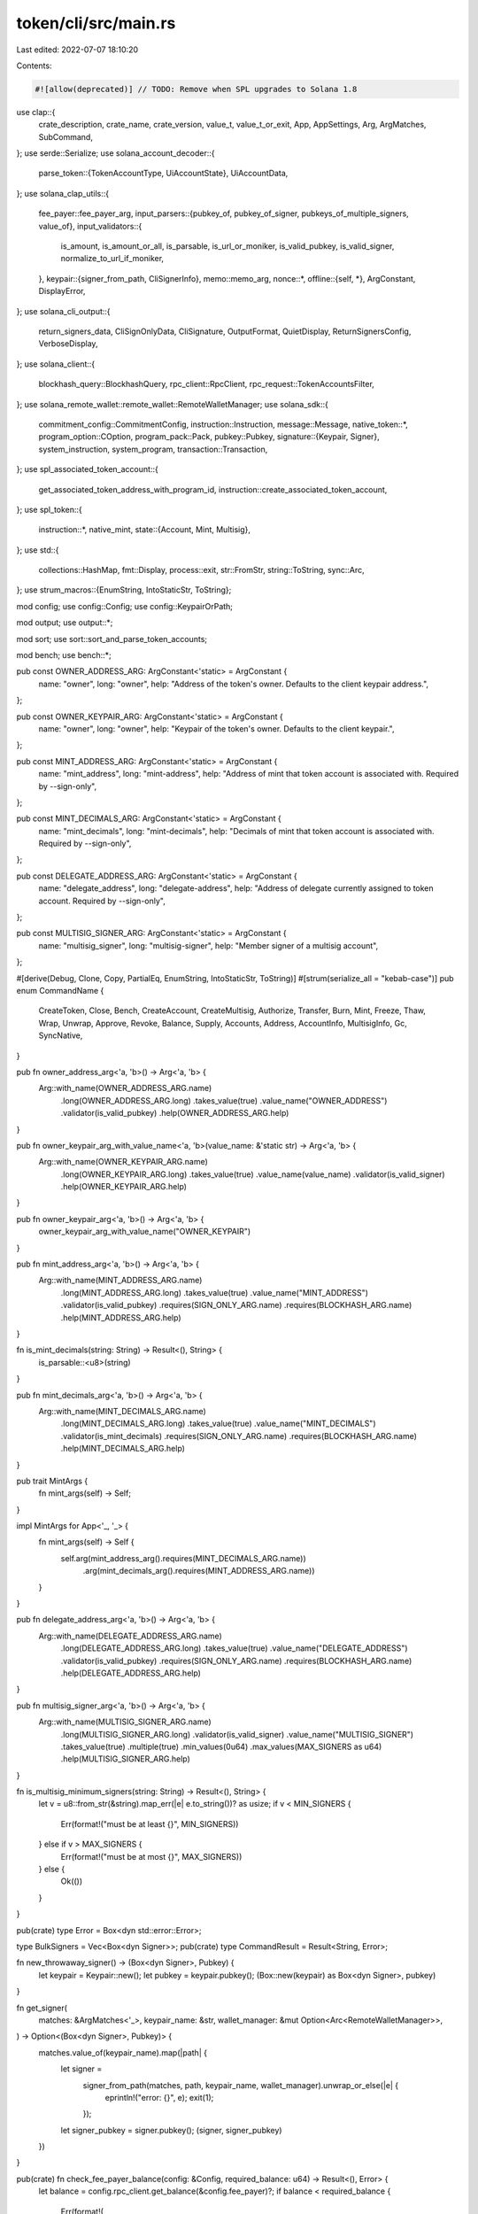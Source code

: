 token/cli/src/main.rs
=====================

Last edited: 2022-07-07 18:10:20

Contents:

.. code-block:: rs

    #![allow(deprecated)] // TODO: Remove when SPL upgrades to Solana 1.8
use clap::{
    crate_description, crate_name, crate_version, value_t, value_t_or_exit, App, AppSettings, Arg,
    ArgMatches, SubCommand,
};
use serde::Serialize;
use solana_account_decoder::{
    parse_token::{TokenAccountType, UiAccountState},
    UiAccountData,
};
use solana_clap_utils::{
    fee_payer::fee_payer_arg,
    input_parsers::{pubkey_of, pubkey_of_signer, pubkeys_of_multiple_signers, value_of},
    input_validators::{
        is_amount, is_amount_or_all, is_parsable, is_url_or_moniker, is_valid_pubkey,
        is_valid_signer, normalize_to_url_if_moniker,
    },
    keypair::{signer_from_path, CliSignerInfo},
    memo::memo_arg,
    nonce::*,
    offline::{self, *},
    ArgConstant, DisplayError,
};
use solana_cli_output::{
    return_signers_data, CliSignOnlyData, CliSignature, OutputFormat, QuietDisplay,
    ReturnSignersConfig, VerboseDisplay,
};
use solana_client::{
    blockhash_query::BlockhashQuery, rpc_client::RpcClient, rpc_request::TokenAccountsFilter,
};
use solana_remote_wallet::remote_wallet::RemoteWalletManager;
use solana_sdk::{
    commitment_config::CommitmentConfig,
    instruction::Instruction,
    message::Message,
    native_token::*,
    program_option::COption,
    program_pack::Pack,
    pubkey::Pubkey,
    signature::{Keypair, Signer},
    system_instruction, system_program,
    transaction::Transaction,
};
use spl_associated_token_account::{
    get_associated_token_address_with_program_id, instruction::create_associated_token_account,
};
use spl_token::{
    instruction::*,
    native_mint,
    state::{Account, Mint, Multisig},
};
use std::{
    collections::HashMap, fmt::Display, process::exit, str::FromStr, string::ToString, sync::Arc,
};
use strum_macros::{EnumString, IntoStaticStr, ToString};

mod config;
use config::Config;
use config::KeypairOrPath;

mod output;
use output::*;

mod sort;
use sort::sort_and_parse_token_accounts;

mod bench;
use bench::*;

pub const OWNER_ADDRESS_ARG: ArgConstant<'static> = ArgConstant {
    name: "owner",
    long: "owner",
    help: "Address of the token's owner. Defaults to the client keypair address.",
};

pub const OWNER_KEYPAIR_ARG: ArgConstant<'static> = ArgConstant {
    name: "owner",
    long: "owner",
    help: "Keypair of the token's owner. Defaults to the client keypair.",
};

pub const MINT_ADDRESS_ARG: ArgConstant<'static> = ArgConstant {
    name: "mint_address",
    long: "mint-address",
    help: "Address of mint that token account is associated with. Required by --sign-only",
};

pub const MINT_DECIMALS_ARG: ArgConstant<'static> = ArgConstant {
    name: "mint_decimals",
    long: "mint-decimals",
    help: "Decimals of mint that token account is associated with. Required by --sign-only",
};

pub const DELEGATE_ADDRESS_ARG: ArgConstant<'static> = ArgConstant {
    name: "delegate_address",
    long: "delegate-address",
    help: "Address of delegate currently assigned to token account. Required by --sign-only",
};

pub const MULTISIG_SIGNER_ARG: ArgConstant<'static> = ArgConstant {
    name: "multisig_signer",
    long: "multisig-signer",
    help: "Member signer of a multisig account",
};

#[derive(Debug, Clone, Copy, PartialEq, EnumString, IntoStaticStr, ToString)]
#[strum(serialize_all = "kebab-case")]
pub enum CommandName {
    CreateToken,
    Close,
    Bench,
    CreateAccount,
    CreateMultisig,
    Authorize,
    Transfer,
    Burn,
    Mint,
    Freeze,
    Thaw,
    Wrap,
    Unwrap,
    Approve,
    Revoke,
    Balance,
    Supply,
    Accounts,
    Address,
    AccountInfo,
    MultisigInfo,
    Gc,
    SyncNative,
}

pub fn owner_address_arg<'a, 'b>() -> Arg<'a, 'b> {
    Arg::with_name(OWNER_ADDRESS_ARG.name)
        .long(OWNER_ADDRESS_ARG.long)
        .takes_value(true)
        .value_name("OWNER_ADDRESS")
        .validator(is_valid_pubkey)
        .help(OWNER_ADDRESS_ARG.help)
}

pub fn owner_keypair_arg_with_value_name<'a, 'b>(value_name: &'static str) -> Arg<'a, 'b> {
    Arg::with_name(OWNER_KEYPAIR_ARG.name)
        .long(OWNER_KEYPAIR_ARG.long)
        .takes_value(true)
        .value_name(value_name)
        .validator(is_valid_signer)
        .help(OWNER_KEYPAIR_ARG.help)
}

pub fn owner_keypair_arg<'a, 'b>() -> Arg<'a, 'b> {
    owner_keypair_arg_with_value_name("OWNER_KEYPAIR")
}

pub fn mint_address_arg<'a, 'b>() -> Arg<'a, 'b> {
    Arg::with_name(MINT_ADDRESS_ARG.name)
        .long(MINT_ADDRESS_ARG.long)
        .takes_value(true)
        .value_name("MINT_ADDRESS")
        .validator(is_valid_pubkey)
        .requires(SIGN_ONLY_ARG.name)
        .requires(BLOCKHASH_ARG.name)
        .help(MINT_ADDRESS_ARG.help)
}

fn is_mint_decimals(string: String) -> Result<(), String> {
    is_parsable::<u8>(string)
}

pub fn mint_decimals_arg<'a, 'b>() -> Arg<'a, 'b> {
    Arg::with_name(MINT_DECIMALS_ARG.name)
        .long(MINT_DECIMALS_ARG.long)
        .takes_value(true)
        .value_name("MINT_DECIMALS")
        .validator(is_mint_decimals)
        .requires(SIGN_ONLY_ARG.name)
        .requires(BLOCKHASH_ARG.name)
        .help(MINT_DECIMALS_ARG.help)
}

pub trait MintArgs {
    fn mint_args(self) -> Self;
}

impl MintArgs for App<'_, '_> {
    fn mint_args(self) -> Self {
        self.arg(mint_address_arg().requires(MINT_DECIMALS_ARG.name))
            .arg(mint_decimals_arg().requires(MINT_ADDRESS_ARG.name))
    }
}

pub fn delegate_address_arg<'a, 'b>() -> Arg<'a, 'b> {
    Arg::with_name(DELEGATE_ADDRESS_ARG.name)
        .long(DELEGATE_ADDRESS_ARG.long)
        .takes_value(true)
        .value_name("DELEGATE_ADDRESS")
        .validator(is_valid_pubkey)
        .requires(SIGN_ONLY_ARG.name)
        .requires(BLOCKHASH_ARG.name)
        .help(DELEGATE_ADDRESS_ARG.help)
}

pub fn multisig_signer_arg<'a, 'b>() -> Arg<'a, 'b> {
    Arg::with_name(MULTISIG_SIGNER_ARG.name)
        .long(MULTISIG_SIGNER_ARG.long)
        .validator(is_valid_signer)
        .value_name("MULTISIG_SIGNER")
        .takes_value(true)
        .multiple(true)
        .min_values(0u64)
        .max_values(MAX_SIGNERS as u64)
        .help(MULTISIG_SIGNER_ARG.help)
}

fn is_multisig_minimum_signers(string: String) -> Result<(), String> {
    let v = u8::from_str(&string).map_err(|e| e.to_string())? as usize;
    if v < MIN_SIGNERS {
        Err(format!("must be at least {}", MIN_SIGNERS))
    } else if v > MAX_SIGNERS {
        Err(format!("must be at most {}", MAX_SIGNERS))
    } else {
        Ok(())
    }
}

pub(crate) type Error = Box<dyn std::error::Error>;

type BulkSigners = Vec<Box<dyn Signer>>;
pub(crate) type CommandResult = Result<String, Error>;

fn new_throwaway_signer() -> (Box<dyn Signer>, Pubkey) {
    let keypair = Keypair::new();
    let pubkey = keypair.pubkey();
    (Box::new(keypair) as Box<dyn Signer>, pubkey)
}

fn get_signer(
    matches: &ArgMatches<'_>,
    keypair_name: &str,
    wallet_manager: &mut Option<Arc<RemoteWalletManager>>,
) -> Option<(Box<dyn Signer>, Pubkey)> {
    matches.value_of(keypair_name).map(|path| {
        let signer =
            signer_from_path(matches, path, keypair_name, wallet_manager).unwrap_or_else(|e| {
                eprintln!("error: {}", e);
                exit(1);
            });
        let signer_pubkey = signer.pubkey();
        (signer, signer_pubkey)
    })
}

pub(crate) fn check_fee_payer_balance(config: &Config, required_balance: u64) -> Result<(), Error> {
    let balance = config.rpc_client.get_balance(&config.fee_payer)?;
    if balance < required_balance {
        Err(format!(
            "Fee payer, {}, has insufficient balance: {} required, {} available",
            config.fee_payer,
            lamports_to_sol(required_balance),
            lamports_to_sol(balance)
        )
        .into())
    } else {
        Ok(())
    }
}

fn check_wallet_balance(
    config: &Config,
    wallet: &Pubkey,
    required_balance: u64,
) -> Result<(), Error> {
    let balance = config.rpc_client.get_balance(wallet)?;
    if balance < required_balance {
        Err(format!(
            "Wallet {}, has insufficient balance: {} required, {} available",
            wallet,
            lamports_to_sol(required_balance),
            lamports_to_sol(balance)
        )
        .into())
    } else {
        Ok(())
    }
}

type SignersOf = Vec<(Box<dyn Signer>, Pubkey)>;
pub fn signers_of(
    matches: &ArgMatches<'_>,
    name: &str,
    wallet_manager: &mut Option<Arc<RemoteWalletManager>>,
) -> Result<Option<SignersOf>, Box<dyn std::error::Error>> {
    if let Some(values) = matches.values_of(name) {
        let mut results = Vec::new();
        for (i, value) in values.enumerate() {
            let name = format!("{}-{}", name, i + 1);
            let signer = signer_from_path(matches, value, &name, wallet_manager)?;
            let signer_pubkey = signer.pubkey();
            results.push((signer, signer_pubkey));
        }
        Ok(Some(results))
    } else {
        Ok(None)
    }
}

#[allow(clippy::too_many_arguments)]
fn command_create_token(
    config: &Config,
    decimals: u8,
    token: Pubkey,
    authority: Pubkey,
    enable_freeze: bool,
    memo: Option<String>,
    bulk_signers: Vec<Box<dyn Signer>>,
) -> CommandResult {
    println_display(config, format!("Creating token {}", token));

    let minimum_balance_for_rent_exemption = if !config.sign_only {
        config
            .rpc_client
            .get_minimum_balance_for_rent_exemption(Mint::LEN)?
    } else {
        0
    };
    let freeze_authority_pubkey = if enable_freeze { Some(authority) } else { None };

    let mut instructions = vec![
        system_instruction::create_account(
            &config.fee_payer,
            &token,
            minimum_balance_for_rent_exemption,
            Mint::LEN as u64,
            &config.program_id,
        ),
        initialize_mint(
            &config.program_id,
            &token,
            &authority,
            freeze_authority_pubkey.as_ref(),
            decimals,
        )?,
    ];
    if let Some(text) = memo {
        instructions.push(spl_memo::build_memo(text.as_bytes(), &[&config.fee_payer]));
    }

    let tx_return = handle_tx(
        &CliSignerInfo {
            signers: bulk_signers,
        },
        config,
        false,
        minimum_balance_for_rent_exemption,
        instructions,
    )?;

    Ok(match tx_return {
        TransactionReturnData::CliSignature(cli_signature) => format_output(
            CliMint {
                address: token.to_string(),
                decimals,
                transaction_data: cli_signature,
            },
            &CommandName::CreateToken,
            config,
        ),
        TransactionReturnData::CliSignOnlyData(cli_sign_only_data) => {
            format_output(cli_sign_only_data, &CommandName::CreateToken, config)
        }
    })
}

fn command_create_account(
    config: &Config,
    token: Pubkey,
    owner: Pubkey,
    maybe_account: Option<Pubkey>,
    bulk_signers: Vec<Box<dyn Signer>>,
) -> CommandResult {
    let minimum_balance_for_rent_exemption = if !config.sign_only {
        config
            .rpc_client
            .get_minimum_balance_for_rent_exemption(Account::LEN)?
    } else {
        0
    };

    let (account, system_account_ok, instructions) = if let Some(account) = maybe_account {
        println_display(config, format!("Creating account {}", account));
        (
            account,
            false,
            vec![
                system_instruction::create_account(
                    &config.fee_payer,
                    &account,
                    minimum_balance_for_rent_exemption,
                    Account::LEN as u64,
                    &config.program_id,
                ),
                initialize_account(&config.program_id, &account, &token, &owner)?,
            ],
        )
    } else {
        let account =
            get_associated_token_address_with_program_id(&owner, &token, &config.program_id);
        println_display(config, format!("Creating account {}", account));
        (
            account,
            true,
            vec![create_associated_token_account(
                &config.fee_payer,
                &owner,
                &token,
                &config.program_id,
            )],
        )
    };

    if !config.sign_only {
        if let Some(account_data) = config
            .rpc_client
            .get_account_with_commitment(&account, config.rpc_client.commitment())?
            .value
        {
            if !(account_data.owner == system_program::id() && system_account_ok) {
                return Err(format!("Error: Account already exists: {}", account).into());
            }
        }
    }

    let tx_return = handle_tx(
        &CliSignerInfo {
            signers: bulk_signers,
        },
        config,
        false,
        minimum_balance_for_rent_exemption,
        instructions,
    )?;

    Ok(match tx_return {
        TransactionReturnData::CliSignature(signature) => {
            config.output_format.formatted_string(&signature)
        }
        TransactionReturnData::CliSignOnlyData(sign_only_data) => {
            config.output_format.formatted_string(&sign_only_data)
        }
    })
}

fn command_create_multisig(
    config: &Config,
    multisig: Pubkey,
    minimum_signers: u8,
    multisig_members: Vec<Pubkey>,
    bulk_signers: BulkSigners,
) -> CommandResult {
    println_display(
        config,
        format!(
            "Creating {}/{} multisig {}",
            minimum_signers,
            multisig_members.len(),
            multisig
        ),
    );

    let minimum_balance_for_rent_exemption = if !config.sign_only {
        config
            .rpc_client
            .get_minimum_balance_for_rent_exemption(Multisig::LEN)?
    } else {
        0
    };

    let instructions = vec![
        system_instruction::create_account(
            &config.fee_payer,
            &multisig,
            minimum_balance_for_rent_exemption,
            Multisig::LEN as u64,
            &config.program_id,
        ),
        initialize_multisig(
            &config.program_id,
            &multisig,
            multisig_members.iter().collect::<Vec<_>>().as_slice(),
            minimum_signers,
        )?,
    ];

    let tx_return = handle_tx(
        &CliSignerInfo {
            signers: bulk_signers,
        },
        config,
        false,
        minimum_balance_for_rent_exemption,
        instructions,
    )?;
    Ok(match tx_return {
        TransactionReturnData::CliSignature(signature) => {
            config.output_format.formatted_string(&signature)
        }
        TransactionReturnData::CliSignOnlyData(sign_only_data) => {
            config.output_format.formatted_string(&sign_only_data)
        }
    })
}

#[allow(clippy::too_many_arguments)]
fn command_authorize(
    config: &Config,
    account: Pubkey,
    authority_type: AuthorityType,
    authority: Pubkey,
    new_authority: Option<Pubkey>,
    force_authorize: bool,
    bulk_signers: BulkSigners,
) -> CommandResult {
    let auth_str = match authority_type {
        AuthorityType::MintTokens => "mint authority",
        AuthorityType::FreezeAccount => "freeze authority",
        AuthorityType::AccountOwner => "owner",
        AuthorityType::CloseAccount => "close authority",
    };
    let previous_authority = if !config.sign_only {
        let target_account = config.rpc_client.get_account(&account)?;
        if let Ok(mint) = Mint::unpack(&target_account.data) {
            match authority_type {
                AuthorityType::AccountOwner | AuthorityType::CloseAccount => Err(format!(
                    "Authority type `{}` not supported for SPL Token mints",
                    auth_str
                )),
                AuthorityType::MintTokens => Ok(mint.mint_authority),
                AuthorityType::FreezeAccount => Ok(mint.freeze_authority),
            }
        } else if let Ok(token_account) = Account::unpack(&target_account.data) {
            let check_associated_token_account = || -> Result<(), Error> {
                let maybe_associated_token_account = get_associated_token_address_with_program_id(
                    &token_account.owner,
                    &token_account.mint,
                    &config.program_id,
                );
                if account == maybe_associated_token_account
                    && !force_authorize
                    && Some(authority) != new_authority
                {
                    Err(format!(
                        "Error: attempting to change the `{}` of an associated token account",
                        auth_str
                    )
                    .into())
                } else {
                    Ok(())
                }
            };

            match authority_type {
                AuthorityType::MintTokens | AuthorityType::FreezeAccount => Err(format!(
                    "Authority type `{}` not supported for SPL Token accounts",
                    auth_str
                )),
                AuthorityType::AccountOwner => {
                    check_associated_token_account()?;
                    Ok(COption::Some(token_account.owner))
                }
                AuthorityType::CloseAccount => {
                    check_associated_token_account()?;
                    Ok(COption::Some(
                        token_account.close_authority.unwrap_or(token_account.owner),
                    ))
                }
            }
        } else {
            Err("Unsupported account data format".to_string())
        }?
    } else {
        COption::None
    };
    println_display(
        config,
        format!(
            "Updating {}\n  Current {}: {}\n  New {}: {}",
            account,
            auth_str,
            previous_authority
                .map(|pubkey| pubkey.to_string())
                .unwrap_or_else(|| "disabled".to_string()),
            auth_str,
            new_authority
                .map(|pubkey| pubkey.to_string())
                .unwrap_or_else(|| "disabled".to_string())
        ),
    );

    let instructions = vec![set_authority(
        &config.program_id,
        &account,
        new_authority.as_ref(),
        authority_type,
        &authority,
        &config.multisigner_pubkeys,
    )?];
    let tx_return = handle_tx(
        &CliSignerInfo {
            signers: bulk_signers,
        },
        config,
        false,
        0,
        instructions,
    )?;
    Ok(match tx_return {
        TransactionReturnData::CliSignature(signature) => {
            config.output_format.formatted_string(&signature)
        }
        TransactionReturnData::CliSignOnlyData(sign_only_data) => {
            config.output_format.formatted_string(&sign_only_data)
        }
    })
}

pub(crate) fn resolve_mint_info(
    config: &Config,
    token_account: &Pubkey,
    mint_address: Option<Pubkey>,
    mint_decimals: Option<u8>,
) -> Result<(Pubkey, u8), Error> {
    if !config.sign_only {
        let source_account = config
            .rpc_client
            .get_token_account(token_account)?
            .ok_or_else(|| format!("Could not find token account {}", token_account))?;
        let source_mint = Pubkey::from_str(&source_account.mint)?;
        if let Some(mint) = mint_address {
            if source_mint != mint {
                return Err(format!(
                    "Source {:?} does not contain {:?} tokens",
                    token_account, mint
                )
                .into());
            }
        }
        Ok((source_mint, source_account.token_amount.decimals))
    } else {
        Ok((
            mint_address.unwrap_or_default(),
            mint_decimals.unwrap_or_default(),
        ))
    }
}

fn validate_mint(config: &Config, token: Pubkey) -> Result<(), Error> {
    let mint = config.rpc_client.get_account(&token);
    if mint.is_err() || Mint::unpack(&mint.unwrap().data).is_err() {
        return Err(format!("Invalid mint account {:?}", token).into());
    }
    Ok(())
}

#[allow(clippy::too_many_arguments)]
fn command_transfer(
    config: &Config,
    token: Pubkey,
    ui_amount: Option<f64>,
    recipient: Pubkey,
    sender: Option<Pubkey>,
    sender_owner: Pubkey,
    allow_unfunded_recipient: bool,
    fund_recipient: bool,
    mint_decimals: Option<u8>,
    recipient_is_ata_owner: bool,
    use_unchecked_instruction: bool,
    memo: Option<String>,
    bulk_signers: BulkSigners,
    no_wait: bool,
    allow_non_system_account_recipient: bool,
) -> CommandResult {
    let sender = if let Some(sender) = sender {
        sender
    } else {
        get_associated_token_address_with_program_id(&sender_owner, &token, &config.program_id)
    };
    let (mint_pubkey, decimals) = resolve_mint_info(config, &sender, Some(token), mint_decimals)?;
    let maybe_transfer_balance =
        ui_amount.map(|ui_amount| spl_token::ui_amount_to_amount(ui_amount, decimals));
    let transfer_balance = if !config.sign_only {
        let sender_token_amount = config
            .rpc_client
            .get_token_account_balance(&sender)
            .map_err(|err| {
                format!(
                    "Error: Failed to get token balance of sender address {}: {}",
                    sender, err
                )
            })?;
        let sender_balance = sender_token_amount.amount.parse::<u64>().map_err(|err| {
            format!(
                "Token account {} balance could not be parsed: {}",
                sender, err
            )
        })?;

        let transfer_balance = maybe_transfer_balance.unwrap_or(sender_balance);
        println_display(
            config,
            format!(
                "Transfer {} tokens\n  Sender: {}\n  Recipient: {}",
                spl_token::amount_to_ui_amount(transfer_balance, decimals),
                sender,
                recipient
            ),
        );

        if transfer_balance > sender_balance {
            return Err(format!(
                "Error: Sender has insufficient funds, current balance is {}",
                sender_token_amount.real_number_string_trimmed()
            )
            .into());
        }
        transfer_balance
    } else {
        maybe_transfer_balance.unwrap()
    };

    let mut instructions = vec![];

    let mut recipient_token_account = recipient;
    let mut minimum_balance_for_rent_exemption = 0;

    let recipient_is_token_account = if !config.sign_only {
        let recipient_account_info = config
            .rpc_client
            .get_account_with_commitment(&recipient, config.rpc_client.commitment())?
            .value
            .map(|account| {
                (
                    account.owner == config.program_id && account.data.len() == Account::LEN,
                    account.owner == system_program::id(),
                )
            });
        if let Some((recipient_is_token_account, recipient_is_system_account)) =
            recipient_account_info
        {
            if !recipient_is_token_account
                && !recipient_is_system_account
                && !allow_non_system_account_recipient
            {
                return Err("Error: The recipient address is not owned by the System Program. \
                                     Add `--allow-non-system-account-recipient` to complete the transfer. \
                                    ".into());
            }
        } else if recipient_account_info.is_none() && !allow_unfunded_recipient {
            return Err("Error: The recipient address is not funded. \
                                    Add `--allow-unfunded-recipient` to complete the transfer. \
                                   "
            .into());
        }
        recipient_account_info
            .map(|(recipient_is_token_account, _)| recipient_is_token_account)
            .unwrap_or(false)
    } else {
        !recipient_is_ata_owner
    };

    if !recipient_is_token_account {
        recipient_token_account = get_associated_token_address_with_program_id(
            &recipient,
            &mint_pubkey,
            &config.program_id,
        );
        println_display(
            config,
            format!(
                "  Recipient associated token account: {}",
                recipient_token_account
            ),
        );

        let needs_funding = if !config.sign_only {
            if let Some(recipient_token_account_data) = config
                .rpc_client
                .get_account_with_commitment(
                    &recipient_token_account,
                    config.rpc_client.commitment(),
                )?
                .value
            {
                if recipient_token_account_data.owner == system_program::id() {
                    true
                } else if recipient_token_account_data.owner == config.program_id {
                    false
                } else {
                    return Err(
                        format!("Error: Unsupported recipient address: {}", recipient).into(),
                    );
                }
            } else {
                true
            }
        } else {
            fund_recipient
        };

        if needs_funding {
            if fund_recipient {
                if !config.sign_only {
                    minimum_balance_for_rent_exemption += config
                        .rpc_client
                        .get_minimum_balance_for_rent_exemption(Account::LEN)?;
                    println_display(
                        config,
                        format!(
                            "  Funding recipient: {} ({} SOL)",
                            recipient_token_account,
                            lamports_to_sol(minimum_balance_for_rent_exemption)
                        ),
                    );
                }
                instructions.push(create_associated_token_account(
                    &config.fee_payer,
                    &recipient,
                    &mint_pubkey,
                    &config.program_id,
                ));
            } else {
                return Err(
                    "Error: Recipient's associated token account does not exist. \
                                    Add `--fund-recipient` to fund their account"
                        .into(),
                );
            }
        }
    }

    if use_unchecked_instruction {
        instructions.push(transfer(
            &config.program_id,
            &sender,
            &recipient_token_account,
            &sender_owner,
            &config.multisigner_pubkeys,
            transfer_balance,
        )?);
    } else {
        instructions.push(transfer_checked(
            &config.program_id,
            &sender,
            &mint_pubkey,
            &recipient_token_account,
            &sender_owner,
            &config.multisigner_pubkeys,
            transfer_balance,
            decimals,
        )?);
    }
    if let Some(text) = memo {
        instructions.push(spl_memo::build_memo(text.as_bytes(), &[&config.fee_payer]));
    }
    let tx_return = handle_tx(
        &CliSignerInfo {
            signers: bulk_signers,
        },
        config,
        no_wait,
        minimum_balance_for_rent_exemption,
        instructions,
    )?;
    Ok(match tx_return {
        TransactionReturnData::CliSignature(signature) => {
            config.output_format.formatted_string(&signature)
        }
        TransactionReturnData::CliSignOnlyData(sign_only_data) => {
            config.output_format.formatted_string(&sign_only_data)
        }
    })
}

#[allow(clippy::too_many_arguments)]
fn command_burn(
    config: &Config,
    source: Pubkey,
    source_owner: Pubkey,
    ui_amount: f64,
    mint_address: Option<Pubkey>,
    mint_decimals: Option<u8>,
    use_unchecked_instruction: bool,
    memo: Option<String>,
    bulk_signers: BulkSigners,
) -> CommandResult {
    println_display(
        config,
        format!("Burn {} tokens\n  Source: {}", ui_amount, source),
    );

    let (mint_pubkey, decimals) = resolve_mint_info(config, &source, mint_address, mint_decimals)?;
    let amount = spl_token::ui_amount_to_amount(ui_amount, decimals);

    let mut instructions = if use_unchecked_instruction {
        vec![burn(
            &config.program_id,
            &source,
            &mint_pubkey,
            &source_owner,
            &config.multisigner_pubkeys,
            amount,
        )?]
    } else {
        vec![burn_checked(
            &config.program_id,
            &source,
            &mint_pubkey,
            &source_owner,
            &config.multisigner_pubkeys,
            amount,
            decimals,
        )?]
    };
    if let Some(text) = memo {
        instructions.push(spl_memo::build_memo(text.as_bytes(), &[&config.fee_payer]));
    }
    let tx_return = handle_tx(
        &CliSignerInfo {
            signers: bulk_signers,
        },
        config,
        false,
        0,
        instructions,
    )?;
    Ok(match tx_return {
        TransactionReturnData::CliSignature(signature) => {
            config.output_format.formatted_string(&signature)
        }
        TransactionReturnData::CliSignOnlyData(sign_only_data) => {
            config.output_format.formatted_string(&sign_only_data)
        }
    })
}

#[allow(clippy::too_many_arguments)]
fn command_mint(
    config: &Config,
    token: Pubkey,
    ui_amount: f64,
    recipient: Pubkey,
    mint_decimals: Option<u8>,
    mint_authority: Pubkey,
    use_unchecked_instruction: bool,
    bulk_signers: BulkSigners,
) -> CommandResult {
    println_display(
        config,
        format!(
            "Minting {} tokens\n  Token: {}\n  Recipient: {}",
            ui_amount, token, recipient
        ),
    );

    let (_, decimals) = resolve_mint_info(config, &recipient, None, mint_decimals)?;
    let amount = spl_token::ui_amount_to_amount(ui_amount, decimals);

    let instructions = if use_unchecked_instruction {
        vec![mint_to(
            &config.program_id,
            &token,
            &recipient,
            &mint_authority,
            &config.multisigner_pubkeys,
            amount,
        )?]
    } else {
        vec![mint_to_checked(
            &config.program_id,
            &token,
            &recipient,
            &mint_authority,
            &config.multisigner_pubkeys,
            amount,
            decimals,
        )?]
    };
    let tx_return = handle_tx(
        &CliSignerInfo {
            signers: bulk_signers,
        },
        config,
        false,
        0,
        instructions,
    )?;
    Ok(match tx_return {
        TransactionReturnData::CliSignature(signature) => {
            config.output_format.formatted_string(&signature)
        }
        TransactionReturnData::CliSignOnlyData(sign_only_data) => {
            config.output_format.formatted_string(&sign_only_data)
        }
    })
}

fn command_freeze(
    config: &Config,
    account: Pubkey,
    mint_address: Option<Pubkey>,
    freeze_authority: Pubkey,
    bulk_signers: BulkSigners,
) -> CommandResult {
    let (token, _) = resolve_mint_info(config, &account, mint_address, None)?;

    println_display(
        config,
        format!("Freezing account: {}\n  Token: {}", account, token),
    );

    let instructions = vec![freeze_account(
        &config.program_id,
        &account,
        &token,
        &freeze_authority,
        &config.multisigner_pubkeys,
    )?];
    let tx_return = handle_tx(
        &CliSignerInfo {
            signers: bulk_signers,
        },
        config,
        false,
        0,
        instructions,
    )?;
    Ok(match tx_return {
        TransactionReturnData::CliSignature(signature) => {
            config.output_format.formatted_string(&signature)
        }
        TransactionReturnData::CliSignOnlyData(sign_only_data) => {
            config.output_format.formatted_string(&sign_only_data)
        }
    })
}

fn command_thaw(
    config: &Config,
    account: Pubkey,
    mint_address: Option<Pubkey>,
    freeze_authority: Pubkey,
    bulk_signers: BulkSigners,
) -> CommandResult {
    let (token, _) = resolve_mint_info(config, &account, mint_address, None)?;

    println_display(
        config,
        format!("Thawing account: {}\n  Token: {}", account, token),
    );

    let instructions = vec![thaw_account(
        &config.program_id,
        &account,
        &token,
        &freeze_authority,
        &config.multisigner_pubkeys,
    )?];
    let tx_return = handle_tx(
        &CliSignerInfo {
            signers: bulk_signers,
        },
        config,
        false,
        0,
        instructions,
    )?;
    Ok(match tx_return {
        TransactionReturnData::CliSignature(signature) => {
            config.output_format.formatted_string(&signature)
        }
        TransactionReturnData::CliSignOnlyData(sign_only_data) => {
            config.output_format.formatted_string(&sign_only_data)
        }
    })
}

fn command_wrap(
    config: &Config,
    sol: f64,
    wallet_address: Pubkey,
    wrapped_sol_account: Option<Pubkey>,
    bulk_signers: BulkSigners,
) -> CommandResult {
    let lamports = sol_to_lamports(sol);

    let instructions = if let Some(wrapped_sol_account) = wrapped_sol_account {
        println_display(
            config,
            format!("Wrapping {} SOL into {}", sol, wrapped_sol_account),
        );
        vec![
            system_instruction::create_account(
                &wallet_address,
                &wrapped_sol_account,
                lamports,
                Account::LEN as u64,
                &config.program_id,
            ),
            initialize_account(
                &config.program_id,
                &wrapped_sol_account,
                &native_mint::id(),
                &wallet_address,
            )?,
        ]
    } else {
        let account = get_associated_token_address_with_program_id(
            &wallet_address,
            &native_mint::id(),
            &config.program_id,
        );

        if !config.sign_only {
            if let Some(account_data) = config
                .rpc_client
                .get_account_with_commitment(&account, config.rpc_client.commitment())?
                .value
            {
                if account_data.owner != system_program::id() {
                    return Err(format!("Error: Account already exists: {}", account).into());
                }
            }
        }

        println_display(config, format!("Wrapping {} SOL into {}", sol, account));
        vec![
            system_instruction::transfer(&wallet_address, &account, lamports),
            create_associated_token_account(
                &config.fee_payer,
                &wallet_address,
                &native_mint::id(),
                &config.program_id,
            ),
        ]
    };
    if !config.sign_only {
        check_wallet_balance(config, &wallet_address, lamports)?;
    }
    let tx_return = handle_tx(
        &CliSignerInfo {
            signers: bulk_signers,
        },
        config,
        false,
        0,
        instructions,
    )?;
    Ok(match tx_return {
        TransactionReturnData::CliSignature(signature) => {
            config.output_format.formatted_string(&signature)
        }
        TransactionReturnData::CliSignOnlyData(sign_only_data) => {
            config.output_format.formatted_string(&sign_only_data)
        }
    })
}

fn command_unwrap(
    config: &Config,
    wallet_address: Pubkey,
    address: Option<Pubkey>,
    bulk_signers: BulkSigners,
) -> CommandResult {
    let use_associated_account = address.is_none();
    let address = address.unwrap_or_else(|| {
        get_associated_token_address_with_program_id(
            &wallet_address,
            &native_mint::id(),
            &config.program_id,
        )
    });
    println_display(config, format!("Unwrapping {}", address));
    if !config.sign_only {
        let lamports = config.rpc_client.get_balance(&address)?;
        if lamports == 0 {
            if use_associated_account {
                return Err("No wrapped SOL in associated account; did you mean to specify an auxiliary address?".to_string().into());
            } else {
                return Err(format!("No wrapped SOL in {}", address).into());
            }
        }
        println_display(
            config,
            format!("  Amount: {} SOL", lamports_to_sol(lamports)),
        );
    }
    println_display(config, format!("  Recipient: {}", &wallet_address));

    let instructions = vec![close_account(
        &config.program_id,
        &address,
        &wallet_address,
        &wallet_address,
        &config.multisigner_pubkeys,
    )?];
    let tx_return = handle_tx(
        &CliSignerInfo {
            signers: bulk_signers,
        },
        config,
        false,
        0,
        instructions,
    )?;
    Ok(match tx_return {
        TransactionReturnData::CliSignature(signature) => {
            config.output_format.formatted_string(&signature)
        }
        TransactionReturnData::CliSignOnlyData(sign_only_data) => {
            config.output_format.formatted_string(&sign_only_data)
        }
    })
}

#[allow(clippy::too_many_arguments)]
fn command_approve(
    config: &Config,
    account: Pubkey,
    owner: Pubkey,
    ui_amount: f64,
    delegate: Pubkey,
    mint_address: Option<Pubkey>,
    mint_decimals: Option<u8>,
    use_unchecked_instruction: bool,
    bulk_signers: BulkSigners,
) -> CommandResult {
    println_display(
        config,
        format!(
            "Approve {} tokens\n  Account: {}\n  Delegate: {}",
            ui_amount, account, delegate
        ),
    );

    let (mint_pubkey, decimals) = resolve_mint_info(config, &account, mint_address, mint_decimals)?;
    let amount = spl_token::ui_amount_to_amount(ui_amount, decimals);

    let instructions = if use_unchecked_instruction {
        vec![approve(
            &config.program_id,
            &account,
            &delegate,
            &owner,
            &config.multisigner_pubkeys,
            amount,
        )?]
    } else {
        vec![approve_checked(
            &config.program_id,
            &account,
            &mint_pubkey,
            &delegate,
            &owner,
            &config.multisigner_pubkeys,
            amount,
            decimals,
        )?]
    };
    let tx_return = handle_tx(
        &CliSignerInfo {
            signers: bulk_signers,
        },
        config,
        false,
        0,
        instructions,
    )?;
    Ok(match tx_return {
        TransactionReturnData::CliSignature(signature) => {
            config.output_format.formatted_string(&signature)
        }
        TransactionReturnData::CliSignOnlyData(sign_only_data) => {
            config.output_format.formatted_string(&sign_only_data)
        }
    })
}

fn command_revoke(
    config: &Config,
    account: Pubkey,
    owner: Pubkey,
    delegate: Option<Pubkey>,
    bulk_signers: BulkSigners,
) -> CommandResult {
    let delegate = if !config.sign_only {
        let source_account = config
            .rpc_client
            .get_token_account(&account)?
            .ok_or_else(|| format!("Could not find token account {}", account))?;

        if let Some(string) = source_account.delegate {
            Some(Pubkey::from_str(&string)?)
        } else {
            None
        }
    } else {
        delegate
    };

    if let Some(delegate) = delegate {
        println_display(
            config,
            format!(
                "Revoking approval\n  Account: {}\n  Delegate: {}",
                account, delegate
            ),
        );
    } else {
        return Err(format!("No delegate on account {}", account).into());
    }

    let instructions = vec![revoke(
        &config.program_id,
        &account,
        &owner,
        &config.multisigner_pubkeys,
    )?];
    let tx_return = handle_tx(
        &CliSignerInfo {
            signers: bulk_signers,
        },
        config,
        false,
        0,
        instructions,
    )?;
    Ok(match tx_return {
        TransactionReturnData::CliSignature(signature) => {
            config.output_format.formatted_string(&signature)
        }
        TransactionReturnData::CliSignOnlyData(sign_only_data) => {
            config.output_format.formatted_string(&sign_only_data)
        }
    })
}

fn command_close(
    config: &Config,
    account: Pubkey,
    close_authority: Pubkey,
    recipient: Pubkey,
    bulk_signers: BulkSigners,
) -> CommandResult {
    if !config.sign_only {
        let source_account = config
            .rpc_client
            .get_token_account(&account)?
            .ok_or_else(|| format!("Could not find token account {}", account))?;
        let source_amount = source_account
            .token_amount
            .amount
            .parse::<u64>()
            .map_err(|err| {
                format!(
                    "Token account {} balance could not be parsed: {}",
                    account, err
                )
            })?;

        if !source_account.is_native && source_amount > 0 {
            return Err(format!(
                "Account {} still has {} tokens; empty the account in order to close it.",
                account,
                source_account.token_amount.real_number_string_trimmed()
            )
            .into());
        }
    }

    let instructions = vec![close_account(
        &config.program_id,
        &account,
        &recipient,
        &close_authority,
        &config.multisigner_pubkeys,
    )?];
    let tx_return = handle_tx(
        &CliSignerInfo {
            signers: bulk_signers,
        },
        config,
        false,
        0,
        instructions,
    )?;
    Ok(match tx_return {
        TransactionReturnData::CliSignature(signature) => {
            config.output_format.formatted_string(&signature)
        }
        TransactionReturnData::CliSignOnlyData(sign_only_data) => {
            config.output_format.formatted_string(&sign_only_data)
        }
    })
}

fn command_balance(config: &Config, address: Pubkey) -> CommandResult {
    let balance = config
        .rpc_client
        .get_token_account_balance(&address)
        .map_err(|_| format!("Could not find token account {}", address))?;
    let cli_token_amount = CliTokenAmount { amount: balance };
    Ok(config.output_format.formatted_string(&cli_token_amount))
}

fn command_supply(config: &Config, address: Pubkey) -> CommandResult {
    let supply = config.rpc_client.get_token_supply(&address)?;
    let cli_token_amount = CliTokenAmount { amount: supply };
    Ok(config.output_format.formatted_string(&cli_token_amount))
}

fn command_accounts(config: &Config, token: Option<Pubkey>, owner: Pubkey) -> CommandResult {
    if let Some(token) = token {
        validate_mint(config, token)?;
    }
    let accounts = config.rpc_client.get_token_accounts_by_owner(
        &owner,
        match token {
            Some(token) => TokenAccountsFilter::Mint(token),
            None => TokenAccountsFilter::ProgramId(config.program_id),
        },
    )?;
    if accounts.is_empty() {
        println!("None");
        return Ok("".to_string());
    }

    let (mint_accounts, unsupported_accounts, max_len_balance, includes_aux) =
        sort_and_parse_token_accounts(&owner, accounts, &config.program_id);
    let aux_len = if includes_aux { 10 } else { 0 };

    let cli_token_accounts = CliTokenAccounts {
        accounts: mint_accounts
            .into_iter()
            .map(|(_mint, accounts_list)| accounts_list)
            .collect(),
        unsupported_accounts,
        max_len_balance,
        aux_len,
        token_is_some: token.is_some(),
    };
    Ok(config.output_format.formatted_string(&cli_token_accounts))
}

fn command_address(config: &Config, token: Option<Pubkey>, owner: Pubkey) -> CommandResult {
    let mut cli_address = CliWalletAddress {
        wallet_address: owner.to_string(),
        ..CliWalletAddress::default()
    };
    if let Some(token) = token {
        validate_mint(config, token)?;
        let associated_token_address =
            get_associated_token_address_with_program_id(&owner, &token, &config.program_id);
        cli_address.associated_token_address = Some(associated_token_address.to_string());
    }
    Ok(config.output_format.formatted_string(&cli_address))
}

fn command_account_info(config: &Config, address: Pubkey) -> CommandResult {
    let account = config
        .rpc_client
        .get_token_account(&address)
        .map_err(|_| format!("Could not find token account {}", address))?
        .unwrap();
    let mint = Pubkey::from_str(&account.mint).unwrap();
    let owner = Pubkey::from_str(&account.owner).unwrap();
    let is_associated =
        get_associated_token_address_with_program_id(&owner, &mint, &config.program_id) == address;
    let cli_token_account = CliTokenAccount {
        address: address.to_string(),
        is_associated,
        account,
    };
    Ok(config.output_format.formatted_string(&cli_token_account))
}

fn get_multisig(config: &Config, address: &Pubkey) -> Result<Multisig, Error> {
    let account = config.rpc_client.get_account(address)?;
    Multisig::unpack(&account.data).map_err(|e| e.into())
}

fn command_multisig(config: &Config, address: Pubkey) -> CommandResult {
    let multisig = get_multisig(config, &address)?;
    let n = multisig.n as usize;
    assert!(n <= multisig.signers.len());
    let cli_multisig = CliMultisig {
        address: address.to_string(),
        m: multisig.m,
        n: multisig.n,
        signers: multisig
            .signers
            .iter()
            .enumerate()
            .filter_map(|(i, signer)| {
                if i < n {
                    Some(signer.to_string())
                } else {
                    None
                }
            })
            .collect(),
    };
    Ok(config.output_format.formatted_string(&cli_multisig))
}

fn command_gc(
    config: &Config,
    owner: Pubkey,
    close_empty_associated_accounts: bool,
    bulk_signers: BulkSigners,
) -> CommandResult {
    println_display(config, "Fetching token accounts".to_string());
    let accounts = config
        .rpc_client
        .get_token_accounts_by_owner(&owner, TokenAccountsFilter::ProgramId(config.program_id))?;
    if accounts.is_empty() {
        println_display(config, "Nothing to do".to_string());
        return Ok("".to_string());
    }

    let minimum_balance_for_rent_exemption = if !config.sign_only {
        config
            .rpc_client
            .get_minimum_balance_for_rent_exemption(Account::LEN)?
    } else {
        0
    };

    let mut accounts_by_token = HashMap::new();

    for keyed_account in accounts {
        if let UiAccountData::Json(parsed_account) = keyed_account.account.data {
            if parsed_account.program == "spl-token" {
                if let Ok(TokenAccountType::Account(ui_token_account)) =
                    serde_json::from_value(parsed_account.parsed)
                {
                    let frozen = ui_token_account.state == UiAccountState::Frozen;

                    let token = ui_token_account
                        .mint
                        .parse::<Pubkey>()
                        .unwrap_or_else(|err| panic!("Invalid mint: {}", err));
                    let token_account = keyed_account
                        .pubkey
                        .parse::<Pubkey>()
                        .unwrap_or_else(|err| panic!("Invalid token account: {}", err));
                    let token_amount = ui_token_account
                        .token_amount
                        .amount
                        .parse::<u64>()
                        .unwrap_or_else(|err| panic!("Invalid token amount: {}", err));

                    let close_authority = ui_token_account.close_authority.map_or(owner, |s| {
                        s.parse::<Pubkey>()
                            .unwrap_or_else(|err| panic!("Invalid close authority: {}", err))
                    });

                    let entry = accounts_by_token.entry(token).or_insert_with(HashMap::new);
                    entry.insert(
                        token_account,
                        (
                            token_amount,
                            ui_token_account.token_amount.decimals,
                            frozen,
                            close_authority,
                        ),
                    );
                }
            }
        }
    }

    let mut instructions = vec![];
    let mut lamports_needed = 0;

    for (token, accounts) in accounts_by_token.into_iter() {
        println_display(config, format!("Processing token: {}", token));
        let associated_token_account =
            get_associated_token_address_with_program_id(&owner, &token, &config.program_id);
        let total_balance: u64 = accounts.values().map(|account| account.0).sum();

        if total_balance > 0 && !accounts.contains_key(&associated_token_account) {
            // Create the associated token account
            instructions.push(vec![create_associated_token_account(
                &config.fee_payer,
                &owner,
                &token,
                &config.program_id,
            )]);
            lamports_needed += minimum_balance_for_rent_exemption;
        }

        for (address, (amount, decimals, frozen, close_authority)) in accounts {
            match (
                address == associated_token_account,
                close_empty_associated_accounts,
                total_balance > 0,
            ) {
                (true, _, true) => continue, // don't ever close associated token account with amount
                (true, false, _) => continue, // don't close associated token account if close_empty_associated_accounts isn't set
                (true, true, false) => println_display(
                    config,
                    format!("Closing Account {}", associated_token_account),
                ),
                _ => {}
            }

            if frozen {
                // leave frozen accounts alone
                continue;
            }

            let mut account_instructions = vec![];

            // Sanity check!
            // we shouldn't ever be here, but if we are here, abort!
            assert!(amount == 0 || address != associated_token_account);

            if amount > 0 {
                // Transfer the account balance into the associated token account
                account_instructions.push(transfer_checked(
                    &config.program_id,
                    &address,
                    &token,
                    &associated_token_account,
                    &owner,
                    &config.multisigner_pubkeys,
                    amount,
                    decimals,
                )?);
            }
            // Close the account if config.owner is able to
            if close_authority == owner {
                account_instructions.push(close_account(
                    &config.program_id,
                    &address,
                    &owner,
                    &owner,
                    &config.multisigner_pubkeys,
                )?);
            }

            if !account_instructions.is_empty() {
                instructions.push(account_instructions);
            }
        }
    }

    let cli_signer_info = CliSignerInfo {
        signers: bulk_signers,
    };

    let mut result = String::from("");
    for tx_instructions in instructions {
        let tx_return = handle_tx(
            &cli_signer_info,
            config,
            false,
            lamports_needed,
            tx_instructions,
        )?;
        result += &match tx_return {
            TransactionReturnData::CliSignature(signature) => {
                config.output_format.formatted_string(&signature)
            }
            TransactionReturnData::CliSignOnlyData(sign_only_data) => {
                config.output_format.formatted_string(&sign_only_data)
            }
        };
        result += "\n";
    }
    Ok(result)
}

fn command_sync_native(
    native_account_address: Pubkey,
    bulk_signers: Vec<Box<dyn Signer>>,
    config: &Config,
) -> CommandResult {
    let tx_return = handle_tx(
        &CliSignerInfo {
            signers: bulk_signers,
        },
        config,
        false,
        0,
        vec![sync_native(&config.program_id, &native_account_address)?],
    )?;
    Ok(match tx_return {
        TransactionReturnData::CliSignature(signature) => {
            config.output_format.formatted_string(&signature)
        }
        TransactionReturnData::CliSignOnlyData(sign_only_data) => {
            config.output_format.formatted_string(&sign_only_data)
        }
    })
}

struct SignOnlyNeedsFullMintSpec {}
impl offline::ArgsConfig for SignOnlyNeedsFullMintSpec {
    fn sign_only_arg<'a, 'b>(&self, arg: Arg<'a, 'b>) -> Arg<'a, 'b> {
        arg.requires_all(&[MINT_ADDRESS_ARG.name, MINT_DECIMALS_ARG.name])
    }
}

struct SignOnlyNeedsMintDecimals {}
impl offline::ArgsConfig for SignOnlyNeedsMintDecimals {
    fn sign_only_arg<'a, 'b>(&self, arg: Arg<'a, 'b>) -> Arg<'a, 'b> {
        arg.requires_all(&[MINT_DECIMALS_ARG.name])
    }
}

struct SignOnlyNeedsMintAddress {}
impl offline::ArgsConfig for SignOnlyNeedsMintAddress {
    fn sign_only_arg<'a, 'b>(&self, arg: Arg<'a, 'b>) -> Arg<'a, 'b> {
        arg.requires_all(&[MINT_ADDRESS_ARG.name])
    }
}

struct SignOnlyNeedsDelegateAddress {}
impl offline::ArgsConfig for SignOnlyNeedsDelegateAddress {
    fn sign_only_arg<'a, 'b>(&self, arg: Arg<'a, 'b>) -> Arg<'a, 'b> {
        arg.requires_all(&[DELEGATE_ADDRESS_ARG.name])
    }
}

fn minimum_signers_help_string() -> String {
    format!(
        "The minimum number of signers required to allow the operation. [{} <= M <= N]",
        MIN_SIGNERS
    )
}

fn multisig_member_help_string() -> String {
    format!(
        "The public keys for each of the N signing members of this account. [{} <= N <= {}]",
        MIN_SIGNERS, MAX_SIGNERS
    )
}

fn app<'a, 'b>(
    default_decimals: &'a str,
    default_program_id: &'a str,
    minimum_signers_help: &'b str,
    multisig_member_help: &'b str,
) -> App<'a, 'b> {
    App::new(crate_name!())
        .about(crate_description!())
        .version(crate_version!())
        .setting(AppSettings::SubcommandRequiredElseHelp)
        .arg({
            let arg = Arg::with_name("config_file")
                .short("C")
                .long("config")
                .value_name("PATH")
                .takes_value(true)
                .global(true)
                .help("Configuration file to use");
            if let Some(ref config_file) = *solana_cli_config::CONFIG_FILE {
                arg.default_value(config_file)
            } else {
                arg
            }
        })
        .arg(
            Arg::with_name("verbose")
                .short("v")
                .long("verbose")
                .takes_value(false)
                .global(true)
                .help("Show additional information"),
        )
        .arg(
            Arg::with_name("output_format")
                .long("output")
                .value_name("FORMAT")
                .global(true)
                .takes_value(true)
                .possible_values(&["json", "json-compact"])
                .help("Return information in specified output format"),
        )
        .arg(
            Arg::with_name("program_id")
                .short("p")
                .long("program-id")
                .value_name("ADDRESS")
                .takes_value(true)
                .global(true)
                .default_value(default_program_id)
                .validator(is_valid_pubkey)
                .help("SPL Token program id"),
        )
        .arg(
            Arg::with_name("json_rpc_url")
                .short("u")
                .long("url")
                .value_name("URL_OR_MONIKER")
                .takes_value(true)
                .global(true)
                .validator(is_url_or_moniker)
                .help(
                    "URL for Solana's JSON RPC or moniker (or their first letter): \
                       [mainnet-beta, testnet, devnet, localhost] \
                    Default from the configuration file."
                ),
        )
        .arg(fee_payer_arg().global(true))
        .arg(
            Arg::with_name("use_unchecked_instruction")
                .long("use-unchecked-instruction")
                .takes_value(false)
                .global(true)
                .hidden(true)
                .help("Use unchecked instruction if appropriate. Supports transfer, burn, mint, and approve."),
        )
        .bench_subcommand()
        .subcommand(SubCommand::with_name(CommandName::CreateToken.into()).about("Create a new token")
                .arg(
                    Arg::with_name("token_keypair")
                        .value_name("TOKEN_KEYPAIR")
                        .validator(is_valid_signer)
                        .takes_value(true)
                        .index(1)
                        .help(
                            "Specify the token keypair. \
                             This may be a keypair file or the ASK keyword. \
                             [default: randomly generated keypair]"
                        ),
                )
                .arg(
                    Arg::with_name("mint_authority")
                        .long("mint-authority")
                        .alias("owner")
                        .value_name("ADDRESS")
                        .validator(is_valid_pubkey)
                        .takes_value(true)
                        .help(
                            "Specify the mint authority address. \
                             Defaults to the client keypair address."
                        ),
                )
                .arg(
                    Arg::with_name("decimals")
                        .long("decimals")
                        .validator(is_mint_decimals)
                        .value_name("DECIMALS")
                        .takes_value(true)
                        .default_value(default_decimals)
                        .help("Number of base 10 digits to the right of the decimal place"),
                )
                .arg(
                    Arg::with_name("enable_freeze")
                        .long("enable-freeze")
                        .takes_value(false)
                        .help(
                            "Enable the mint authority to freeze associated token accounts."
                        ),
                )
                .nonce_args(true)
                .arg(memo_arg())
                .offline_args(),
        )
        .subcommand(
            SubCommand::with_name(CommandName::CreateAccount.into())
                .about("Create a new token account")
                .arg(
                    Arg::with_name("token")
                        .validator(is_valid_pubkey)
                        .value_name("TOKEN_ADDRESS")
                        .takes_value(true)
                        .index(1)
                        .required(true)
                        .help("The token that the account will hold"),
                )
                .arg(
                    Arg::with_name("account_keypair")
                        .value_name("ACCOUNT_KEYPAIR")
                        .validator(is_valid_signer)
                        .takes_value(true)
                        .index(2)
                        .help(
                            "Specify the account keypair. \
                             This may be a keypair file or the ASK keyword. \
                             [default: associated token account for --owner]"
                        ),
                )
                .arg(owner_address_arg())
                .nonce_args(true)
                .offline_args(),
        )
        .subcommand(
            SubCommand::with_name(CommandName::CreateMultisig.into())
                .about("Create a new account describing an M:N multisignature")
                .arg(
                    Arg::with_name("minimum_signers")
                        .value_name("MINIMUM_SIGNERS")
                        .validator(is_multisig_minimum_signers)
                        .takes_value(true)
                        .index(1)
                        .required(true)
                        .help(minimum_signers_help),
                )
                .arg(
                    Arg::with_name("multisig_member")
                        .value_name("MULTISIG_MEMBER_PUBKEY")
                        .validator(is_valid_pubkey)
                        .takes_value(true)
                        .index(2)
                        .required(true)
                        .min_values(MIN_SIGNERS as u64)
                        .max_values(MAX_SIGNERS as u64)
                        .help(multisig_member_help),
                )
                .arg(
                    Arg::with_name("address_keypair")
                        .long("address-keypair")
                        .value_name("ADDRESS_KEYPAIR")
                        .validator(is_valid_signer)
                        .takes_value(true)
                        .help(
                            "Specify the address keypair. \
                             This may be a keypair file or the ASK keyword. \
                             [default: randomly generated keypair]"
                        ),
                )
                .nonce_args(true)
                .offline_args(),
        )
        .subcommand(
            SubCommand::with_name(CommandName::Authorize.into())
                .about("Authorize a new signing keypair to a token or token account")
                .arg(
                    Arg::with_name("address")
                        .validator(is_valid_pubkey)
                        .value_name("TOKEN_ADDRESS")
                        .takes_value(true)
                        .index(1)
                        .required(true)
                        .help("The address of the token account"),
                )
                .arg(
                    Arg::with_name("authority_type")
                        .value_name("AUTHORITY_TYPE")
                        .takes_value(true)
                        .possible_values(&["mint", "freeze", "owner", "close"])
                        .index(2)
                        .required(true)
                        .help("The new authority type. \
                            Token mints support `mint` and `freeze` authorities;\
                            Token accounts support `owner` and `close` authorities."),
                )
                .arg(
                    Arg::with_name("new_authority")
                        .validator(is_valid_pubkey)
                        .value_name("AUTHORITY_ADDRESS")
                        .takes_value(true)
                        .index(3)
                        .required_unless("disable")
                        .help("The address of the new authority"),
                )
                .arg(
                    Arg::with_name("authority")
                        .long("authority")
                        .alias("owner")
                        .value_name("KEYPAIR")
                        .validator(is_valid_signer)
                        .takes_value(true)
                        .help(
                            "Specify the current authority keypair. \
                             Defaults to the client keypair."
                        ),
                )
                .arg(
                    Arg::with_name("disable")
                        .long("disable")
                        .takes_value(false)
                        .conflicts_with("new_authority")
                        .help("Disable mint, freeze, or close functionality by setting authority to None.")
                )
                .arg(
                    Arg::with_name("force")
                        .long("force")
                        .hidden(true)
                        .help("Force re-authorize the wallet's associate token account. Don't use this flag"),
                )
                .arg(multisig_signer_arg())
                .nonce_args(true)
                .offline_args(),
        )
        .subcommand(
            SubCommand::with_name(CommandName::Transfer.into())
                .about("Transfer tokens between accounts")
                .arg(
                    Arg::with_name("token")
                        .validator(is_valid_pubkey)
                        .value_name("TOKEN_ADDRESS")
                        .takes_value(true)
                        .index(1)
                        .required(true)
                        .help("Token to transfer"),
                )
                .arg(
                    Arg::with_name("amount")
                        .validator(is_amount_or_all)
                        .value_name("TOKEN_AMOUNT")
                        .takes_value(true)
                        .index(2)
                        .required(true)
                        .help("Amount to send, in tokens; accepts keyword ALL"),
                )
                .arg(
                    Arg::with_name("recipient")
                        .validator(is_valid_pubkey)
                        .value_name("RECIPIENT_ADDRESS or RECIPIENT_TOKEN_ACCOUNT_ADDRESS")
                        .takes_value(true)
                        .index(3)
                        .required(true)
                        .help("If a token account address is provided, use it as the recipient. \
                               Otherwise assume the recipient address is a user wallet and transfer to \
                               the associated token account")
                )
                .arg(
                    Arg::with_name("from")
                        .validator(is_valid_pubkey)
                        .value_name("SENDER_TOKEN_ACCOUNT_ADDRESS")
                        .takes_value(true)
                        .long("from")
                        .help("Specify the sending token account \
                            [default: owner's associated token account]")
                )
                .arg(owner_keypair_arg_with_value_name("SENDER_TOKEN_OWNER_KEYPAIR")
                        .help(
                            "Specify the owner of the sending token account. \
                            This may be a keypair file, the ASK keyword. \
                            Defaults to the client keypair.",
                        ),
                )
                .arg(
                    Arg::with_name("allow_unfunded_recipient")
                        .long("allow-unfunded-recipient")
                        .takes_value(false)
                        .help("Complete the transfer even if the recipient address is not funded")
                )
                .arg(
                    Arg::with_name("allow_empty_recipient")
                        .long("allow-empty-recipient")
                        .takes_value(false)
                        .hidden(true) // Deprecated, use --allow-unfunded-recipient instead
                )
                .arg(
                    Arg::with_name("fund_recipient")
                        .long("fund-recipient")
                        .takes_value(false)
                        .help("Create the associated token account for the recipient if doesn't already exist")
                )
                .arg(
                    Arg::with_name("no_wait")
                        .long("no-wait")
                        .takes_value(false)
                        .help("Return signature immediately after submitting the transaction, instead of waiting for confirmations"),
                )
                .arg(
                    Arg::with_name("allow_non_system_account_recipient")
                        .long("allow-non-system-account-recipient")
                        .takes_value(false)
                        .help("Send tokens to the recipient even if the recipient is not a wallet owned by System Program."),
                )
                .arg(
                    Arg::with_name("recipient_is_ata_owner")
                        .long("recipient-is-ata-owner")
                        .takes_value(false)
                        .requires("sign_only")
                        .help("In sign-only mode, specifies that the recipient is the owner of the associated token account rather than an actual token account"),
                )
                .arg(multisig_signer_arg())
                .arg(mint_decimals_arg())
                .nonce_args(true)
                .arg(memo_arg())
                .offline_args_config(&SignOnlyNeedsMintDecimals{}),
        )
        .subcommand(
            SubCommand::with_name(CommandName::Burn.into())
                .about("Burn tokens from an account")
                .arg(
                    Arg::with_name("source")
                        .validator(is_valid_pubkey)
                        .value_name("SOURCE_TOKEN_ACCOUNT_ADDRESS")
                        .takes_value(true)
                        .index(1)
                        .required(true)
                        .help("The token account address to burn from"),
                )
                .arg(
                    Arg::with_name("amount")
                        .validator(is_amount)
                        .value_name("TOKEN_AMOUNT")
                        .takes_value(true)
                        .index(2)
                        .required(true)
                        .help("Amount to burn, in tokens"),
                )
                .arg(owner_keypair_arg_with_value_name("SOURCE_TOKEN_OWNER_KEYPAIR")
                        .help(
                            "Specify the source token owner account. \
                            This may be a keypair file, the ASK keyword. \
                            Defaults to the client keypair.",
                        ),
                )
                .arg(multisig_signer_arg())
                .mint_args()
                .nonce_args(true)
                .arg(memo_arg())
                .offline_args_config(&SignOnlyNeedsFullMintSpec{}),
        )
        .subcommand(
            SubCommand::with_name(CommandName::Mint.into())
                .about("Mint new tokens")
                .arg(
                    Arg::with_name("token")
                        .validator(is_valid_pubkey)
                        .value_name("TOKEN_ADDRESS")
                        .takes_value(true)
                        .index(1)
                        .required(true)
                        .help("The token to mint"),
                )
                .arg(
                    Arg::with_name("amount")
                        .validator(is_amount)
                        .value_name("TOKEN_AMOUNT")
                        .takes_value(true)
                        .index(2)
                        .required(true)
                        .help("Amount to mint, in tokens"),
                )
                .arg(
                    Arg::with_name("recipient")
                        .validator(is_valid_pubkey)
                        .value_name("RECIPIENT_TOKEN_ACCOUNT_ADDRESS")
                        .takes_value(true)
                        .index(3)
                        .help("The token account address of recipient [default: associated token account for --owner]"),
                )
                .arg(
                    Arg::with_name("mint_authority")
                        .long("mint-authority")
                        .alias("owner")
                        .value_name("KEYPAIR")
                        .validator(is_valid_signer)
                        .takes_value(true)
                        .help(
                            "Specify the mint authority keypair. \
                             This may be a keypair file or the ASK keyword. \
                             Defaults to the client keypair."
                        ),
                )
                .arg(mint_decimals_arg())
                .arg(multisig_signer_arg())
                .nonce_args(true)
                .offline_args_config(&SignOnlyNeedsMintDecimals{}),
        )
        .subcommand(
            SubCommand::with_name(CommandName::Freeze.into())
                .about("Freeze a token account")
                .arg(
                    Arg::with_name("account")
                        .validator(is_valid_pubkey)
                        .value_name("TOKEN_ACCOUNT_ADDRESS")
                        .takes_value(true)
                        .index(1)
                        .required(true)
                        .help("The address of the token account to freeze"),
                )
                .arg(
                    Arg::with_name("freeze_authority")
                        .long("freeze-authority")
                        .alias("owner")
                        .value_name("KEYPAIR")
                        .validator(is_valid_signer)
                        .takes_value(true)
                        .help(
                            "Specify the freeze authority keypair. \
                             This may be a keypair file or the ASK keyword. \
                             Defaults to the client keypair."
                        ),
                )
                .arg(mint_address_arg())
                .arg(multisig_signer_arg())
                .nonce_args(true)
                .offline_args_config(&SignOnlyNeedsMintAddress{}),
        )
        .subcommand(
            SubCommand::with_name(CommandName::Thaw.into())
                .about("Thaw a token account")
                .arg(
                    Arg::with_name("account")
                        .validator(is_valid_pubkey)
                        .value_name("TOKEN_ACCOUNT_ADDRESS")
                        .takes_value(true)
                        .index(1)
                        .required(true)
                        .help("The address of the token account to thaw"),
                )
                .arg(
                    Arg::with_name("freeze_authority")
                        .long("freeze-authority")
                        .alias("owner")
                        .value_name("KEYPAIR")
                        .validator(is_valid_signer)
                        .takes_value(true)
                        .help(
                            "Specify the freeze authority keypair. \
                             This may be a keypair file or the ASK keyword. \
                             Defaults to the client keypair."
                        ),
                )
                .arg(mint_address_arg())
                .arg(multisig_signer_arg())
                .nonce_args(true)
                .offline_args_config(&SignOnlyNeedsMintAddress{}),
        )
        .subcommand(
            SubCommand::with_name(CommandName::Wrap.into())
                .about("Wrap native SOL in a SOL token account")
                .arg(
                    Arg::with_name("amount")
                        .validator(is_amount)
                        .value_name("AMOUNT")
                        .takes_value(true)
                        .index(1)
                        .required(true)
                        .help("Amount of SOL to wrap"),
                )
                .arg(
                    Arg::with_name("wallet_keypair")
                        .alias("owner")
                        .value_name("KEYPAIR")
                        .validator(is_valid_signer)
                        .takes_value(true)
                        .help(
                            "Specify the keypair for the wallet which will have its native SOL wrapped. \
                             This wallet will be assigned as the owner of the wrapped SOL token account. \
                             This may be a keypair file or the ASK keyword. \
                             Defaults to the client keypair."
                        ),
                )
                .arg(
                    Arg::with_name("create_aux_account")
                        .takes_value(false)
                        .long("create-aux-account")
                        .help("Wrap SOL in an auxiliary account instead of associated token account"),
                )
                .nonce_args(true)
                .offline_args(),
        )
        .subcommand(
            SubCommand::with_name(CommandName::Unwrap.into())
                .about("Unwrap a SOL token account")
                .arg(
                    Arg::with_name("address")
                        .validator(is_valid_pubkey)
                        .value_name("TOKEN_ACCOUNT_ADDRESS")
                        .takes_value(true)
                        .index(1)
                        .help("The address of the auxiliary token account to unwrap \
                            [default: associated token account for --owner]"),
                )
                .arg(
                    Arg::with_name("wallet_keypair")
                        .alias("owner")
                        .value_name("KEYPAIR")
                        .validator(is_valid_signer)
                        .takes_value(true)
                        .help(
                            "Specify the keypair for the wallet which owns the wrapped SOL. \
                             This wallet will receive the unwrapped SOL. \
                             This may be a keypair file or the ASK keyword. \
                             Defaults to the client keypair."
                        ),
                )
                .arg(multisig_signer_arg())
                .nonce_args(true)
                .offline_args(),
        )
        .subcommand(
            SubCommand::with_name(CommandName::Approve.into())
                .about("Approve a delegate for a token account")
                .arg(
                    Arg::with_name("account")
                        .validator(is_valid_pubkey)
                        .value_name("TOKEN_ACCOUNT_ADDRESS")
                        .takes_value(true)
                        .index(1)
                        .required(true)
                        .help("The address of the token account to delegate"),
                )
                .arg(
                    Arg::with_name("amount")
                        .validator(is_amount)
                        .value_name("TOKEN_AMOUNT")
                        .takes_value(true)
                        .index(2)
                        .required(true)
                        .help("Amount to approve, in tokens"),
                )
                .arg(
                    Arg::with_name("delegate")
                        .validator(is_valid_pubkey)
                        .value_name("DELEGATE_TOKEN_ACCOUNT_ADDRESS")
                        .takes_value(true)
                        .index(3)
                        .required(true)
                        .help("The token account address of delegate"),
                )
                .arg(
                    owner_keypair_arg()
                )
                .arg(multisig_signer_arg())
                .mint_args()
                .nonce_args(true)
                .offline_args_config(&SignOnlyNeedsFullMintSpec{}),
        )
        .subcommand(
            SubCommand::with_name(CommandName::Revoke.into())
                .about("Revoke a delegate's authority")
                .arg(
                    Arg::with_name("account")
                        .validator(is_valid_pubkey)
                        .value_name("TOKEN_ACCOUNT_ADDRESS")
                        .takes_value(true)
                        .index(1)
                        .required(true)
                        .help("The address of the token account"),
                )
                .arg(owner_keypair_arg()
                )
                .arg(delegate_address_arg())
                .arg(multisig_signer_arg())
                .nonce_args(true)
                .offline_args_config(&SignOnlyNeedsDelegateAddress{}),
        )
        .subcommand(
            SubCommand::with_name(CommandName::Close.into())
                .about("Close a token account")
                .arg(
                    Arg::with_name("token")
                        .validator(is_valid_pubkey)
                        .value_name("TOKEN_ADDRESS")
                        .takes_value(true)
                        .index(1)
                        .required_unless("address")
                        .help("Token to close. To close a specific account, use the `--address` parameter instead"),
                )
                .arg(owner_address_arg())
                .arg(
                    Arg::with_name("recipient")
                        .long("recipient")
                        .validator(is_valid_pubkey)
                        .value_name("REFUND_ACCOUNT_ADDRESS")
                        .takes_value(true)
                        .help("The address of the account to receive remaining SOL [default: --owner]"),
                )
                .arg(
                    Arg::with_name("close_authority")
                        .long("close-authority")
                        .alias("owner")
                        .value_name("KEYPAIR")
                        .validator(is_valid_signer)
                        .takes_value(true)
                        .help(
                            "Specify the token's close authority if it has one, \
                            otherwise specify the token's owner keypair. \
                            This may be a keypair file, the ASK keyword. \
                            Defaults to the client keypair.",
                        ),
                )
                .arg(
                    Arg::with_name("address")
                        .long("address")
                        .validator(is_valid_pubkey)
                        .value_name("TOKEN_ACCOUNT_ADDRESS")
                        .takes_value(true)
                        .conflicts_with("token")
                        .help("Specify the token account to close \
                            [default: owner's associated token account]"),
                )
                .arg(multisig_signer_arg())
                .nonce_args(true)
                .offline_args(),
        )
        .subcommand(
            SubCommand::with_name(CommandName::Balance.into())
                .about("Get token account balance")
                .arg(
                    Arg::with_name("token")
                        .validator(is_valid_pubkey)
                        .value_name("TOKEN_ADDRESS")
                        .takes_value(true)
                        .index(1)
                        .required_unless("address")
                        .help("Token of associated account. To query a specific account, use the `--address` parameter instead"),
                )
                .arg(owner_address_arg().conflicts_with("address"))
                .arg(
                    Arg::with_name("address")
                        .validator(is_valid_pubkey)
                        .value_name("TOKEN_ACCOUNT_ADDRESS")
                        .takes_value(true)
                        .long("address")
                        .conflicts_with("token")
                        .help("Specify the token account to query \
                            [default: owner's associated token account]"),
                ),
        )
        .subcommand(
            SubCommand::with_name(CommandName::Supply.into())
                .about("Get token supply")
                .arg(
                    Arg::with_name("address")
                        .validator(is_valid_pubkey)
                        .value_name("TOKEN_ADDRESS")
                        .takes_value(true)
                        .index(1)
                        .required(true)
                        .help("The token address"),
                ),
        )
        .subcommand(
            SubCommand::with_name(CommandName::Accounts.into())
                .about("List all token accounts by owner")
                .arg(
                    Arg::with_name("token")
                        .validator(is_valid_pubkey)
                        .value_name("TOKEN_ADDRESS")
                        .takes_value(true)
                        .index(1)
                        .help("Limit results to the given token. [Default: list accounts for all tokens]"),
                )
                .arg(owner_address_arg())
        )
        .subcommand(
            SubCommand::with_name(CommandName::Address.into())
                .about("Get wallet address")
                .arg(
                    Arg::with_name("token")
                        .validator(is_valid_pubkey)
                        .value_name("TOKEN_ADDRESS")
                        .takes_value(true)
                        .long("token")
                        .requires("verbose")
                        .help("Return the associated token address for the given token. \
                               [Default: return the client keypair address]")
                )
                .arg(
                    owner_address_arg()
                        .requires("token")
                        .help("Return the associated token address for the given owner. \
                               [Default: return the associated token address for the client keypair]"),
                ),
        )
        .subcommand(
            SubCommand::with_name(CommandName::AccountInfo.into())
                .about("Query details of an SPL Token account by address")
                .arg(
                    Arg::with_name("token")
                        .validator(is_valid_pubkey)
                        .value_name("TOKEN_ADDRESS")
                        .takes_value(true)
                        .index(1)
                        .conflicts_with("address")
                        .required_unless("address")
                        .help("Token of associated account. \
                               To query a specific account, use the `--address` parameter instead"),
                )
                .arg(
                    owner_address_arg()
                        .index(2)
                        .conflicts_with("address")
                        .help("Owner of the associated account for the specified token. \
                               To query a specific account, use the `--address` parameter instead. \
                               Defaults to the client keypair."),
                )
                .arg(
                    Arg::with_name("address")
                        .validator(is_valid_pubkey)
                        .value_name("TOKEN_ACCOUNT_ADDRESS")
                        .takes_value(true)
                        .long("address")
                        .conflicts_with("token")
                        .help("Specify the token account to query"),
                ),
        )
        .subcommand(
            SubCommand::with_name(CommandName::MultisigInfo.into())
                .about("Query details about and SPL Token multisig account by address")
                .arg(
                    Arg::with_name("address")
                    .validator(is_valid_pubkey)
                    .value_name("MULTISIG_ACCOUNT_ADDRESS")
                    .takes_value(true)
                    .index(1)
                    .required(true)
                    .help("The address of the SPL Token multisig account to query"),
                ),
        )
        .subcommand(
            SubCommand::with_name(CommandName::Gc.into())
                .about("Cleanup unnecessary token accounts")
                .arg(owner_keypair_arg())
                .arg(
                    Arg::with_name("close_empty_associated_accounts")
                    .long("close-empty-associated-accounts")
                    .takes_value(false)
                    .help("close all empty associated token accounts (to get SOL back)")
                )
        )
        .subcommand(
            SubCommand::with_name(CommandName::SyncNative.into())
                .about("Sync a native SOL token account to its underlying lamports")
                .arg(
                    owner_address_arg()
                        .index(1)
                        .conflicts_with("address")
                        .help("Owner of the associated account for the native token. \
                               To query a specific account, use the `--address` parameter instead. \
                               Defaults to the client keypair."),
                )
                .arg(
                    Arg::with_name("address")
                        .validator(is_valid_pubkey)
                        .value_name("TOKEN_ACCOUNT_ADDRESS")
                        .takes_value(true)
                        .long("address")
                        .conflicts_with("owner")
                        .help("Specify the specific token account address to sync"),
                ),
        )
}

fn main() -> Result<(), Error> {
    let default_decimals = format!("{}", native_mint::DECIMALS);
    let default_program_id = spl_token::id().to_string();
    let minimum_signers_help = minimum_signers_help_string();
    let multisig_member_help = multisig_member_help_string();
    let app_matches = app(
        &default_decimals,
        &default_program_id,
        &minimum_signers_help,
        &multisig_member_help,
    )
    .get_matches();

    let mut wallet_manager = None;
    let mut bulk_signers: Vec<Box<dyn Signer>> = Vec::new();
    let mut multisigner_ids = Vec::new();

    let (sub_command, sub_matches) = app_matches.subcommand();
    let sub_command = CommandName::from_str(sub_command).unwrap();
    let matches = sub_matches.unwrap();

    let config = {
        let cli_config = if let Some(config_file) = matches.value_of("config_file") {
            solana_cli_config::Config::load(config_file).unwrap_or_else(|_| {
                eprintln!("error: Could not find config file `{}`", config_file);
                exit(1);
            })
        } else {
            solana_cli_config::Config::default()
        };
        let json_rpc_url = normalize_to_url_if_moniker(
            matches
                .value_of("json_rpc_url")
                .unwrap_or(&cli_config.json_rpc_url),
        );
        let websocket_url = solana_cli_config::Config::compute_websocket_url(&json_rpc_url);

        let (signer, fee_payer) = signer_from_path(
            matches,
            matches
                .value_of("fee_payer")
                .unwrap_or(&cli_config.keypair_path),
            "fee_payer",
            &mut wallet_manager,
        )
        .map(|s| {
            let p = s.pubkey();
            (s, p)
        })
        .unwrap_or_else(|e| {
            eprintln!("error: {}", e);
            exit(1);
        });
        bulk_signers.push(signer);

        let verbose = matches.is_present("verbose");
        let output_format = matches
            .value_of("output_format")
            .map(|value| match value {
                "json" => OutputFormat::Json,
                "json-compact" => OutputFormat::JsonCompact,
                _ => unreachable!(),
            })
            .unwrap_or(if verbose {
                OutputFormat::DisplayVerbose
            } else {
                OutputFormat::Display
            });

        let nonce_account = pubkey_of_signer(matches, NONCE_ARG.name, &mut wallet_manager)
            .unwrap_or_else(|e| {
                eprintln!("error: {}", e);
                exit(1);
            });
        let nonce_authority = if nonce_account.is_some() {
            let (signer, nonce_authority) = signer_from_path(
                matches,
                matches
                    .value_of(NONCE_AUTHORITY_ARG.name)
                    .unwrap_or(&cli_config.keypair_path),
                NONCE_AUTHORITY_ARG.name,
                &mut wallet_manager,
            )
            .map(|s| {
                let p = s.pubkey();
                (s, p)
            })
            .unwrap_or_else(|e| {
                eprintln!("error: {}", e);
                exit(1);
            });
            bulk_signers.push(signer);

            Some(nonce_authority)
        } else {
            None
        };

        let blockhash_query = BlockhashQuery::new_from_matches(matches);
        let sign_only = matches.is_present(SIGN_ONLY_ARG.name);
        let dump_transaction_message = matches.is_present(DUMP_TRANSACTION_MESSAGE.name);
        let program_id = pubkey_of(matches, "program_id").unwrap();

        let multisig_signers = signers_of(matches, MULTISIG_SIGNER_ARG.name, &mut wallet_manager)
            .unwrap_or_else(|e| {
                eprintln!("error: {}", e);
                exit(1);
            });
        if let Some(mut multisig_signers) = multisig_signers {
            multisig_signers.sort_by(|(_, lp), (_, rp)| lp.cmp(rp));
            let (signers, pubkeys): (Vec<_>, Vec<_>) = multisig_signers.into_iter().unzip();
            bulk_signers.extend(signers);
            multisigner_ids = pubkeys;
        }
        let multisigner_pubkeys = multisigner_ids.iter().collect::<Vec<_>>();

        Config {
            rpc_client: Arc::new(RpcClient::new_with_commitment(
                json_rpc_url,
                CommitmentConfig::confirmed(),
            )),
            websocket_url,
            output_format,
            fee_payer,
            default_keypair: KeypairOrPath::Path(cli_config.keypair_path),
            nonce_account,
            nonce_authority,
            blockhash_query,
            sign_only,
            dump_transaction_message,
            multisigner_pubkeys,
            program_id,
        }
    };

    solana_logger::setup_with_default("solana=info");
    let result = process_command(&sub_command, matches, &config, wallet_manager, bulk_signers)
        .map_err::<Error, _>(|err| DisplayError::new_as_boxed(err).into())?;
    println!("{}", result);
    Ok(())
}

fn process_command(
    sub_command: &CommandName,
    sub_matches: &ArgMatches<'_>,
    config: &Config,
    mut wallet_manager: Option<Arc<RemoteWalletManager>>,
    mut bulk_signers: Vec<Box<dyn Signer>>,
) -> CommandResult {
    match (sub_command, sub_matches) {
        (CommandName::Bench, arg_matches) => bench_process_command(
            arg_matches,
            config,
            std::mem::take(&mut bulk_signers),
            &mut wallet_manager,
        ),
        (CommandName::CreateToken, arg_matches) => {
            let decimals = value_t_or_exit!(arg_matches, "decimals", u8);
            let mint_authority =
                config.pubkey_or_default(arg_matches, "mint_authority", &mut wallet_manager);
            let memo = value_t!(arg_matches, "memo", String).ok();

            let (token_signer, token) =
                get_signer(arg_matches, "token_keypair", &mut wallet_manager)
                    .unwrap_or_else(new_throwaway_signer);
            bulk_signers.push(token_signer);

            command_create_token(
                config,
                decimals,
                token,
                mint_authority,
                arg_matches.is_present("enable_freeze"),
                memo,
                bulk_signers,
            )
        }
        (CommandName::CreateAccount, arg_matches) => {
            let token = pubkey_of_signer(arg_matches, "token", &mut wallet_manager)
                .unwrap()
                .unwrap();

            // No need to add a signer when creating an associated token account
            let account = get_signer(arg_matches, "account_keypair", &mut wallet_manager).map(
                |(signer, account)| {
                    bulk_signers.push(signer);
                    account
                },
            );

            let owner = config.pubkey_or_default(arg_matches, "owner", &mut wallet_manager);
            command_create_account(config, token, owner, account, bulk_signers)
        }
        (CommandName::CreateMultisig, arg_matches) => {
            let minimum_signers = value_of::<u8>(arg_matches, "minimum_signers").unwrap();
            let multisig_members =
                pubkeys_of_multiple_signers(arg_matches, "multisig_member", &mut wallet_manager)
                    .unwrap_or_else(|e| {
                        eprintln!("error: {}", e);
                        exit(1);
                    })
                    .unwrap();
            if minimum_signers as usize > multisig_members.len() {
                eprintln!(
                    "error: MINIMUM_SIGNERS cannot be greater than the number \
                          of MULTISIG_MEMBERs passed"
                );
                exit(1);
            }

            let (signer, account) = get_signer(arg_matches, "address_keypair", &mut wallet_manager)
                .unwrap_or_else(new_throwaway_signer);
            bulk_signers.push(signer);

            command_create_multisig(
                config,
                account,
                minimum_signers,
                multisig_members,
                bulk_signers,
            )
        }
        (CommandName::Authorize, arg_matches) => {
            let address = pubkey_of_signer(arg_matches, "address", &mut wallet_manager)
                .unwrap()
                .unwrap();
            let authority_type = arg_matches.value_of("authority_type").unwrap();
            let authority_type = match authority_type {
                "mint" => AuthorityType::MintTokens,
                "freeze" => AuthorityType::FreezeAccount,
                "owner" => AuthorityType::AccountOwner,
                "close" => AuthorityType::CloseAccount,
                _ => unreachable!(),
            };

            let (authority_signer, authority) =
                config.signer_or_default(arg_matches, "authority", &mut wallet_manager);
            bulk_signers.push(authority_signer);

            let new_authority =
                pubkey_of_signer(arg_matches, "new_authority", &mut wallet_manager).unwrap();
            let force_authorize = arg_matches.is_present("force");
            command_authorize(
                config,
                address,
                authority_type,
                authority,
                new_authority,
                force_authorize,
                bulk_signers,
            )
        }
        (CommandName::Transfer, arg_matches) => {
            let token = pubkey_of_signer(arg_matches, "token", &mut wallet_manager)
                .unwrap()
                .unwrap();
            let amount = match arg_matches.value_of("amount").unwrap() {
                "ALL" => None,
                amount => Some(amount.parse::<f64>().unwrap()),
            };
            let recipient = pubkey_of_signer(arg_matches, "recipient", &mut wallet_manager)
                .unwrap()
                .unwrap();
            let sender = pubkey_of_signer(arg_matches, "from", &mut wallet_manager).unwrap();

            let (owner_signer, owner) =
                config.signer_or_default(arg_matches, "owner", &mut wallet_manager);
            bulk_signers.push(owner_signer);

            let mint_decimals = value_of::<u8>(arg_matches, MINT_DECIMALS_ARG.name);
            let fund_recipient = arg_matches.is_present("fund_recipient");
            let allow_unfunded_recipient = arg_matches.is_present("allow_empty_recipient")
                || arg_matches.is_present("allow_unfunded_recipient");

            let recipient_is_ata_owner = arg_matches.is_present("recipient_is_ata_owner");
            let use_unchecked_instruction = arg_matches.is_present("use_unchecked_instruction");
            let memo = value_t!(arg_matches, "memo", String).ok();

            command_transfer(
                config,
                token,
                amount,
                recipient,
                sender,
                owner,
                allow_unfunded_recipient,
                fund_recipient,
                mint_decimals,
                recipient_is_ata_owner,
                use_unchecked_instruction,
                memo,
                bulk_signers,
                arg_matches.is_present("no_wait"),
                arg_matches.is_present("allow_non_system_account_recipient"),
            )
        }
        (CommandName::Burn, arg_matches) => {
            let source = pubkey_of_signer(arg_matches, "source", &mut wallet_manager)
                .unwrap()
                .unwrap();

            let (owner_signer, owner) =
                config.signer_or_default(arg_matches, "owner", &mut wallet_manager);
            bulk_signers.push(owner_signer);

            let amount = value_t_or_exit!(arg_matches, "amount", f64);
            let mint_address =
                pubkey_of_signer(arg_matches, MINT_ADDRESS_ARG.name, &mut wallet_manager).unwrap();
            let mint_decimals = value_of::<u8>(arg_matches, MINT_DECIMALS_ARG.name);
            let use_unchecked_instruction = arg_matches.is_present("use_unchecked_instruction");
            let memo = value_t!(arg_matches, "memo", String).ok();
            command_burn(
                config,
                source,
                owner,
                amount,
                mint_address,
                mint_decimals,
                use_unchecked_instruction,
                memo,
                bulk_signers,
            )
        }
        (CommandName::Mint, arg_matches) => {
            let (mint_authority_signer, mint_authority) =
                config.signer_or_default(arg_matches, "mint_authority", &mut wallet_manager);
            bulk_signers.push(mint_authority_signer);

            let token = pubkey_of_signer(arg_matches, "token", &mut wallet_manager)
                .unwrap()
                .unwrap();
            let amount = value_t_or_exit!(arg_matches, "amount", f64);
            let recipient = config.associated_token_address_or_override(
                arg_matches,
                "recipient",
                &mut wallet_manager,
            );
            let mint_decimals = value_of::<u8>(arg_matches, MINT_DECIMALS_ARG.name);
            let use_unchecked_instruction = arg_matches.is_present("use_unchecked_instruction");
            command_mint(
                config,
                token,
                amount,
                recipient,
                mint_decimals,
                mint_authority,
                use_unchecked_instruction,
                bulk_signers,
            )
        }
        (CommandName::Freeze, arg_matches) => {
            let (freeze_authority_signer, freeze_authority) =
                config.signer_or_default(arg_matches, "freeze_authority", &mut wallet_manager);
            bulk_signers.push(freeze_authority_signer);

            let account = pubkey_of_signer(arg_matches, "account", &mut wallet_manager)
                .unwrap()
                .unwrap();
            let mint_address =
                pubkey_of_signer(arg_matches, MINT_ADDRESS_ARG.name, &mut wallet_manager).unwrap();
            command_freeze(
                config,
                account,
                mint_address,
                freeze_authority,
                bulk_signers,
            )
        }
        (CommandName::Thaw, arg_matches) => {
            let (freeze_authority_signer, freeze_authority) =
                config.signer_or_default(arg_matches, "freeze_authority", &mut wallet_manager);
            bulk_signers.push(freeze_authority_signer);

            let account = pubkey_of_signer(arg_matches, "account", &mut wallet_manager)
                .unwrap()
                .unwrap();
            let mint_address =
                pubkey_of_signer(arg_matches, MINT_ADDRESS_ARG.name, &mut wallet_manager).unwrap();
            command_thaw(
                config,
                account,
                mint_address,
                freeze_authority,
                bulk_signers,
            )
        }
        (CommandName::Wrap, arg_matches) => {
            let amount = value_t_or_exit!(arg_matches, "amount", f64);
            let account = if arg_matches.is_present("create_aux_account") {
                let (signer, account) = new_throwaway_signer();
                bulk_signers.push(signer);
                Some(account)
            } else {
                // No need to add a signer when creating an associated token account
                None
            };

            let (wallet_signer, wallet_address) =
                config.signer_or_default(arg_matches, "wallet_keypair", &mut wallet_manager);
            bulk_signers.push(wallet_signer);

            command_wrap(config, amount, wallet_address, account, bulk_signers)
        }
        (CommandName::Unwrap, arg_matches) => {
            let (wallet_signer, wallet_address) =
                config.signer_or_default(arg_matches, "wallet_keypair", &mut wallet_manager);
            bulk_signers.push(wallet_signer);

            let address = pubkey_of_signer(arg_matches, "address", &mut wallet_manager).unwrap();
            command_unwrap(config, wallet_address, address, bulk_signers)
        }
        (CommandName::Approve, arg_matches) => {
            let (owner_signer, owner_address) =
                config.signer_or_default(arg_matches, "owner", &mut wallet_manager);
            bulk_signers.push(owner_signer);

            let account = pubkey_of_signer(arg_matches, "account", &mut wallet_manager)
                .unwrap()
                .unwrap();
            let amount = value_t_or_exit!(arg_matches, "amount", f64);
            let delegate = pubkey_of_signer(arg_matches, "delegate", &mut wallet_manager)
                .unwrap()
                .unwrap();
            let mint_address =
                pubkey_of_signer(arg_matches, MINT_ADDRESS_ARG.name, &mut wallet_manager).unwrap();
            let mint_decimals = value_of::<u8>(arg_matches, MINT_DECIMALS_ARG.name);
            let use_unchecked_instruction = arg_matches.is_present("use_unchecked_instruction");
            command_approve(
                config,
                account,
                owner_address,
                amount,
                delegate,
                mint_address,
                mint_decimals,
                use_unchecked_instruction,
                bulk_signers,
            )
        }
        (CommandName::Revoke, arg_matches) => {
            let (owner_signer, owner_address) =
                config.signer_or_default(arg_matches, "owner", &mut wallet_manager);
            bulk_signers.push(owner_signer);

            let account = pubkey_of_signer(arg_matches, "account", &mut wallet_manager)
                .unwrap()
                .unwrap();
            let delegate_address =
                pubkey_of_signer(arg_matches, DELEGATE_ADDRESS_ARG.name, &mut wallet_manager)
                    .unwrap();
            command_revoke(
                config,
                account,
                owner_address,
                delegate_address,
                bulk_signers,
            )
        }
        (CommandName::Close, arg_matches) => {
            let (close_authority_signer, close_authority) =
                config.signer_or_default(arg_matches, "close_authority", &mut wallet_manager);
            bulk_signers.push(close_authority_signer);

            let address = config.associated_token_address_or_override(
                arg_matches,
                "address",
                &mut wallet_manager,
            );
            let recipient = config.pubkey_or_default(arg_matches, "recipient", &mut wallet_manager);
            command_close(config, address, close_authority, recipient, bulk_signers)
        }
        (CommandName::Balance, arg_matches) => {
            let address = config.associated_token_address_or_override(
                arg_matches,
                "address",
                &mut wallet_manager,
            );
            command_balance(config, address)
        }
        (CommandName::Supply, arg_matches) => {
            let address = pubkey_of_signer(arg_matches, "address", &mut wallet_manager)
                .unwrap()
                .unwrap();
            command_supply(config, address)
        }
        (CommandName::Accounts, arg_matches) => {
            let token = pubkey_of_signer(arg_matches, "token", &mut wallet_manager).unwrap();
            let owner = config.pubkey_or_default(arg_matches, "owner", &mut wallet_manager);
            command_accounts(config, token, owner)
        }
        (CommandName::Address, arg_matches) => {
            let token = pubkey_of_signer(arg_matches, "token", &mut wallet_manager).unwrap();
            let owner = config.pubkey_or_default(arg_matches, "owner", &mut wallet_manager);
            command_address(config, token, owner)
        }
        (CommandName::AccountInfo, arg_matches) => {
            let address = config.associated_token_address_or_override(
                arg_matches,
                "address",
                &mut wallet_manager,
            );
            command_account_info(config, address)
        }
        (CommandName::MultisigInfo, arg_matches) => {
            let address = pubkey_of_signer(arg_matches, "address", &mut wallet_manager)
                .unwrap()
                .unwrap();
            command_multisig(config, address)
        }
        (CommandName::Gc, arg_matches) => {
            match config.output_format {
                OutputFormat::Json | OutputFormat::JsonCompact => {
                    eprintln!(
                        "`spl-token gc` does not support the `--ouput` parameter at this time"
                    );
                    exit(1);
                }
                _ => {}
            }

            let close_empty_associated_accounts =
                arg_matches.is_present("close_empty_associated_accounts");

            let (owner_signer, owner_address) =
                config.signer_or_default(arg_matches, "owner", &mut wallet_manager);
            bulk_signers.push(owner_signer);

            command_gc(
                config,
                owner_address,
                close_empty_associated_accounts,
                bulk_signers,
            )
        }
        (CommandName::SyncNative, arg_matches) => {
            let address = config.associated_token_address_for_token_or_override(
                arg_matches,
                "address",
                &mut wallet_manager,
                Some(native_mint::id()),
            );

            command_sync_native(address, bulk_signers, config)
        }
    }
}

fn format_output<T>(command_output: T, command_name: &CommandName, config: &Config) -> String
where
    T: Serialize + Display + QuietDisplay + VerboseDisplay,
{
    config.output_format.formatted_string(&CommandOutput {
        command_name: command_name.to_string(),
        command_output,
    })
}
enum TransactionReturnData {
    CliSignature(CliSignature),
    CliSignOnlyData(CliSignOnlyData),
}
fn handle_tx(
    signer_info: &CliSignerInfo,
    config: &Config,
    no_wait: bool,
    minimum_balance_for_rent_exemption: u64,
    instructions: Vec<Instruction>,
) -> Result<TransactionReturnData, Box<dyn std::error::Error>> {
    let fee_payer = Some(&config.fee_payer);

    let message = if let Some(nonce_account) = config.nonce_account.as_ref() {
        Message::new_with_nonce(
            instructions,
            fee_payer,
            nonce_account,
            config.nonce_authority.as_ref().unwrap(),
        )
    } else {
        Message::new(&instructions, fee_payer)
    };
    let (recent_blockhash, fee_calculator) = config
        .blockhash_query
        .get_blockhash_and_fee_calculator(&config.rpc_client, config.rpc_client.commitment())
        .unwrap_or_else(|e| {
            eprintln!("error: {}", e);
            exit(1);
        });

    if !config.sign_only {
        check_fee_payer_balance(
            config,
            minimum_balance_for_rent_exemption + fee_calculator.calculate_fee(&message),
        )?;
    }

    let signers = signer_info.signers_for_message(&message);
    let mut transaction = Transaction::new_unsigned(message);

    if config.sign_only {
        transaction.try_partial_sign(&signers, recent_blockhash)?;
        Ok(TransactionReturnData::CliSignOnlyData(return_signers_data(
            &transaction,
            &ReturnSignersConfig {
                dump_transaction_message: config.dump_transaction_message,
            },
        )))
    } else {
        transaction.try_sign(&signers, recent_blockhash)?;
        let signature = if no_wait {
            config.rpc_client.send_transaction(&transaction)?
        } else {
            config
                .rpc_client
                .send_and_confirm_transaction_with_spinner(&transaction)?
        };
        Ok(TransactionReturnData::CliSignature(CliSignature {
            signature: signature.to_string(),
        }))
    }
}

#[cfg(test)]
mod tests {
    use {
        super::*,
        solana_client::blockhash_query::Source,
        solana_sdk::{
            bpf_loader,
            signature::{Keypair, Signer},
        },
        solana_test_validator::{ProgramInfo, TestValidator, TestValidatorGenesis},
        std::path::PathBuf,
    };

    fn clone_keypair(keypair: &Keypair) -> Keypair {
        Keypair::from_bytes(&keypair.to_bytes()).unwrap()
    }

    fn validator_for_test() -> (TestValidator, Keypair) {
        solana_logger::setup();
        let mut test_validator_genesis = TestValidatorGenesis::default();
        test_validator_genesis.add_programs_with_path(&[
            ProgramInfo {
                program_id: spl_token::id(),
                loader: bpf_loader::id(),
                program_path: PathBuf::from("../../target/deploy/spl_token.so"),
            },
            ProgramInfo {
                program_id: spl_associated_token_account::id(),
                loader: bpf_loader::id(),
                program_path: PathBuf::from("../../target/deploy/spl_associated_token_account.so"),
            },
        ]);
        test_validator_genesis.start()
    }

    fn test_config<'a>(
        test_validator: &TestValidator,
        payer: &Keypair,
        program_id: &Pubkey,
    ) -> Config<'a> {
        let websocket_url = test_validator.rpc_pubsub_url();
        let (rpc_client, _recent_blockhash, _fee_calculator) = test_validator.rpc_client();
        Config {
            rpc_client: Arc::new(rpc_client),
            websocket_url,
            output_format: OutputFormat::JsonCompact,
            fee_payer: payer.pubkey(),
            default_keypair: KeypairOrPath::Keypair(clone_keypair(payer)),
            nonce_account: None,
            nonce_authority: None,
            blockhash_query: BlockhashQuery::All(Source::Cluster),
            sign_only: false,
            dump_transaction_message: false,
            multisigner_pubkeys: vec![],
            program_id: *program_id,
        }
    }

    fn create_token(config: &Config, payer: &Keypair) -> Pubkey {
        let token = Keypair::new();
        let token_pubkey = token.pubkey();
        let bulk_signers: Vec<Box<dyn Signer>> =
            vec![Box::new(clone_keypair(payer)), Box::new(token)];

        command_create_token(
            config,
            0,
            token_pubkey,
            payer.pubkey(),
            false,
            None,
            bulk_signers,
        )
        .unwrap();
        token_pubkey
    }

    fn create_auxiliary_account(config: &Config, payer: &Keypair, mint: Pubkey) -> Pubkey {
        let auxiliary = Keypair::new();
        let address = auxiliary.pubkey();
        let bulk_signers: Vec<Box<dyn Signer>> =
            vec![Box::new(clone_keypair(payer)), Box::new(auxiliary)];
        command_create_account(config, mint, payer.pubkey(), Some(address), bulk_signers).unwrap();
        address
    }

    fn create_associated_account(config: &Config, payer: &Keypair, mint: Pubkey) -> Pubkey {
        let bulk_signers: Vec<Box<dyn Signer>> = vec![Box::new(clone_keypair(payer))];
        command_create_account(config, mint, payer.pubkey(), None, bulk_signers).unwrap();
        get_associated_token_address_with_program_id(&payer.pubkey(), &mint, &config.program_id)
    }

    fn mint_tokens(
        config: &Config,
        payer: &Keypair,
        mint: Pubkey,
        ui_amount: f64,
        recipient: Pubkey,
    ) {
        let bulk_signers: Vec<Box<dyn Signer>> = vec![Box::new(clone_keypair(payer))];
        command_mint(
            config,
            mint,
            ui_amount,
            recipient,
            Some(native_mint::DECIMALS),
            payer.pubkey(),
            false,
            bulk_signers,
        )
        .unwrap();
    }

    fn process_test_command(config: &Config, payer: &Keypair, args: &[&str]) -> CommandResult {
        let default_decimals = format!("{}", native_mint::DECIMALS);
        let default_program_id = spl_token::id().to_string();
        let minimum_signers_help = minimum_signers_help_string();
        let multisig_member_help = multisig_member_help_string();

        let app_matches = app(
            &default_decimals,
            &default_program_id,
            &minimum_signers_help,
            &multisig_member_help,
        )
        .get_matches_from(args);
        let (sub_command, sub_matches) = app_matches.subcommand();
        let sub_command = CommandName::from_str(sub_command).unwrap();
        let matches = sub_matches.unwrap();

        let wallet_manager = None;
        let bulk_signers: Vec<Box<dyn Signer>> = vec![Box::new(clone_keypair(payer))];
        process_command(&sub_command, matches, config, wallet_manager, bulk_signers)
    }

    #[test]
    fn create_token_default() {
        let (test_validator, payer) = validator_for_test();
        let config = test_config(&test_validator, &payer, &spl_token::id());
        let result = process_test_command(
            &config,
            &payer,
            &["spl-token", CommandName::CreateToken.into()],
        );
        let value: serde_json::Value = serde_json::from_str(&result.unwrap()).unwrap();
        let mint = Pubkey::from_str(value["commandOutput"]["address"].as_str().unwrap()).unwrap();
        let account = config.rpc_client.get_account(&mint).unwrap();
        assert_eq!(account.owner, spl_token::id());
    }

    #[test]
    fn supply() {
        let (test_validator, payer) = validator_for_test();
        let config = test_config(&test_validator, &payer, &spl_token::id());
        let token = create_token(&config, &payer);
        let result = process_test_command(
            &config,
            &payer,
            &["spl-token", CommandName::Supply.into(), &token.to_string()],
        );
        let value: serde_json::Value = serde_json::from_str(&result.unwrap()).unwrap();
        assert_eq!(value["amount"], "0");
        assert_eq!(value["uiAmountString"], "0");
    }

    #[test]
    fn create_account_default() {
        let (test_validator, payer) = validator_for_test();
        let config = test_config(&test_validator, &payer, &spl_token::id());
        let token = create_token(&config, &payer);
        let result = process_test_command(
            &config,
            &payer,
            &[
                "spl-token",
                CommandName::CreateAccount.into(),
                &token.to_string(),
            ],
        );
        result.unwrap();
    }

    #[test]
    fn account_info() {
        let (test_validator, payer) = validator_for_test();
        let config = test_config(&test_validator, &payer, &spl_token::id());
        let token = create_token(&config, &payer);
        let _account = create_associated_account(&config, &payer, token);
        let result = process_test_command(
            &config,
            &payer,
            &[
                "spl-token",
                CommandName::AccountInfo.into(),
                &token.to_string(),
            ],
        );
        let value: serde_json::Value = serde_json::from_str(&result.unwrap()).unwrap();
        let account = get_associated_token_address_with_program_id(
            &payer.pubkey(),
            &token,
            &config.program_id,
        );
        assert_eq!(value["address"], account.to_string());
        assert_eq!(value["mint"], token.to_string());
        assert_eq!(value["isAssociated"], true);
        assert_eq!(value["isNative"], false);
        assert_eq!(value["owner"], payer.pubkey().to_string());
        assert_eq!(value["state"], "initialized");
    }

    #[test]
    fn balance() {
        let (test_validator, payer) = validator_for_test();
        let config = test_config(&test_validator, &payer, &spl_token::id());
        let token = create_token(&config, &payer);
        let _account = create_associated_account(&config, &payer, token);
        let result = process_test_command(
            &config,
            &payer,
            &["spl-token", CommandName::Balance.into(), &token.to_string()],
        );
        let value: serde_json::Value = serde_json::from_str(&result.unwrap()).unwrap();
        assert_eq!(value["amount"], "0");
        assert_eq!(value["uiAmountString"], "0");
    }

    #[test]
    fn mint() {
        let (test_validator, payer) = validator_for_test();
        let config = test_config(&test_validator, &payer, &spl_token::id());
        let token = create_token(&config, &payer);
        let account = create_associated_account(&config, &payer, token);
        let result = process_test_command(
            &config,
            &payer,
            &[
                "spl-token",
                CommandName::Mint.into(),
                &token.to_string(),
                "100",
            ],
        );
        result.unwrap();
        let ui_account = config
            .rpc_client
            .get_token_account(&account)
            .unwrap()
            .unwrap();
        assert_eq!(ui_account.token_amount.amount, "100");
        assert_eq!(ui_account.mint, token.to_string());
        assert_eq!(ui_account.owner, payer.pubkey().to_string());
    }

    #[test]
    fn balance_after_mint() {
        let (test_validator, payer) = validator_for_test();
        let config = test_config(&test_validator, &payer, &spl_token::id());
        let token = create_token(&config, &payer);
        let account = create_associated_account(&config, &payer, token);
        let ui_amount = 100.0;
        mint_tokens(&config, &payer, token, ui_amount, account);
        let result = process_test_command(
            &config,
            &payer,
            &["spl-token", CommandName::Balance.into(), &token.to_string()],
        );
        let value: serde_json::Value = serde_json::from_str(&result.unwrap()).unwrap();
        assert_eq!(value["amount"], format!("{}", ui_amount));
        assert_eq!(value["uiAmountString"], format!("{}", ui_amount));
    }

    #[test]
    fn accounts() {
        let (test_validator, payer) = validator_for_test();
        let config = test_config(&test_validator, &payer, &spl_token::id());
        let token1 = create_token(&config, &payer);
        let _account1 = create_associated_account(&config, &payer, token1);
        let token2 = create_token(&config, &payer);
        let _account2 = create_associated_account(&config, &payer, token2);
        let token3 = create_token(&config, &payer);
        let result = process_test_command(
            &config,
            &payer,
            &["spl-token", CommandName::Accounts.into()],
        )
        .unwrap();
        assert!(result.contains(&token1.to_string()));
        assert!(result.contains(&token2.to_string()));
        assert!(!result.contains(&token3.to_string()));
    }

    #[test]
    fn wrap() {
        let (test_validator, payer) = validator_for_test();
        let config = test_config(&test_validator, &payer, &spl_token::id());
        let _result = process_test_command(
            &config,
            &payer,
            &["spl-token", CommandName::Wrap.into(), "0.5"],
        )
        .unwrap();
        let account = get_associated_token_address_with_program_id(
            &payer.pubkey(),
            &native_mint::id(),
            &config.program_id,
        );
        let ui_account = config
            .rpc_client
            .get_token_account(&account)
            .unwrap()
            .unwrap();
        assert_eq!(ui_account.mint, native_mint::id().to_string());
        assert_eq!(ui_account.owner, payer.pubkey().to_string());
    }

    #[test]
    fn unwrap() {
        let (test_validator, payer) = validator_for_test();
        let config = test_config(&test_validator, &payer, &spl_token::id());
        let bulk_signers: Vec<Box<dyn Signer>> = vec![Box::new(clone_keypair(&payer))];
        command_wrap(&config, 0.5, payer.pubkey(), None, bulk_signers).unwrap();
        let account = get_associated_token_address_with_program_id(
            &payer.pubkey(),
            &native_mint::id(),
            &config.program_id,
        );
        let result = process_test_command(
            &config,
            &payer,
            &[
                "spl-token",
                CommandName::Unwrap.into(),
                &account.to_string(),
            ],
        );
        result.unwrap();
        config.rpc_client.get_token_account(&account).unwrap_err();
    }

    #[test]
    fn transfer() {
        let (test_validator, payer) = validator_for_test();
        let config = test_config(&test_validator, &payer, &spl_token::id());

        let token = create_token(&config, &payer);
        let source = create_associated_account(&config, &payer, token);
        let destination = create_auxiliary_account(&config, &payer, token);
        let ui_amount = 100.0;
        mint_tokens(&config, &payer, token, ui_amount, source);
        let result = process_test_command(
            &config,
            &payer,
            &[
                "spl-token",
                CommandName::Transfer.into(),
                &token.to_string(),
                "10",
                &destination.to_string(),
            ],
        );
        result.unwrap();

        let ui_account = config
            .rpc_client
            .get_token_account(&source)
            .unwrap()
            .unwrap();
        assert_eq!(ui_account.token_amount.amount, "90");
        let ui_account = config
            .rpc_client
            .get_token_account(&destination)
            .unwrap()
            .unwrap();
        assert_eq!(ui_account.token_amount.amount, "10");
    }

    #[test]
    fn transfer_fund_recipient() {
        let (test_validator, payer) = validator_for_test();
        let config = test_config(&test_validator, &payer, &spl_token::id());

        let token = create_token(&config, &payer);
        let source = create_associated_account(&config, &payer, token);
        let recipient = Keypair::new().pubkey().to_string();
        let ui_amount = 100.0;
        mint_tokens(&config, &payer, token, ui_amount, source);
        let result = process_test_command(
            &config,
            &payer,
            &[
                "spl-token",
                CommandName::Transfer.into(),
                "--fund-recipient",
                "--allow-unfunded-recipient",
                &token.to_string(),
                "10",
                &recipient,
            ],
        );
        result.unwrap();

        let ui_account = config
            .rpc_client
            .get_token_account(&source)
            .unwrap()
            .unwrap();
        assert_eq!(ui_account.token_amount.amount, "90");
    }

    #[test]
    fn failing_to_allow_non_system_account_recipient() {
        let (test_validator, payer) = validator_for_test();
        let config = test_config(&test_validator, &payer, &spl_token::id());

        let token = create_token(&config, &payer);
        let source = create_associated_account(&config, &payer, token);
        let recipient = token.to_string();
        let ui_amount = 100.0;
        mint_tokens(&config, &payer, token, ui_amount, source);
        let result = process_test_command(
            &config,
            &payer,
            &[
                "spl-token",
                CommandName::Transfer.into(),
                "--fund-recipient",
                &token.to_string(),
                "10",
                &recipient,
            ],
        );
        assert!(result.is_err());
    }

    #[test]
    fn allow_non_system_account_recipient() {
        let (test_validator, payer) = validator_for_test();
        let config = test_config(&test_validator, &payer, &spl_token::id());

        let token = create_token(&config, &payer);
        let source = create_associated_account(&config, &payer, token);
        let recipient = token.to_string();
        let ui_amount = 100.0;
        mint_tokens(&config, &payer, token, ui_amount, source);
        let result = process_test_command(
            &config,
            &payer,
            &[
                "spl-token",
                CommandName::Transfer.into(),
                "--fund-recipient",
                "--allow-non-system-account-recipient",
                "--allow-unfunded-recipient",
                &token.to_string(),
                "10",
                &recipient,
            ],
        );
        result.unwrap();

        let ui_account = config
            .rpc_client
            .get_token_account(&source)
            .unwrap()
            .unwrap();
        assert_eq!(ui_account.token_amount.amount, "90");
    }

    #[test]
    fn disable_mint_authority() {
        let (test_validator, payer) = validator_for_test();
        let config = test_config(&test_validator, &payer, &spl_token::id());

        let token = create_token(&config, &payer);
        let result = process_test_command(
            &config,
            &payer,
            &[
                "spl-token",
                CommandName::Authorize.into(),
                &token.to_string(),
                "mint",
                "--disable",
            ],
        );
        result.unwrap();

        let account = config.rpc_client.get_account(&token).unwrap();
        let mint = Mint::unpack(&account.data).unwrap();
        assert_eq!(mint.mint_authority, COption::None);
    }

    #[test]
    fn gc() {
        let (test_validator, payer) = validator_for_test();
        let mut config = test_config(&test_validator, &payer, &spl_token::id());

        let token = create_token(&config, &payer);
        let _account = create_associated_account(&config, &payer, token);
        let _aux1 = create_auxiliary_account(&config, &payer, token);
        let _aux2 = create_auxiliary_account(&config, &payer, token);
        let _aux3 = create_auxiliary_account(&config, &payer, token);
        let result = process_test_command(
            &config,
            &payer,
            &["spl-token", CommandName::Accounts.into()],
        )
        .unwrap();
        let value: serde_json::Value = serde_json::from_str(&result).unwrap();
        assert_eq!(value["accounts"].as_array().unwrap().len(), 4);
        config.output_format = OutputFormat::Display; // fixup eventually?
        let _result =
            process_test_command(&config, &payer, &["spl-token", CommandName::Gc.into()]).unwrap();
        config.output_format = OutputFormat::JsonCompact;
        let result = process_test_command(
            &config,
            &payer,
            &["spl-token", CommandName::Accounts.into()],
        )
        .unwrap();
        let value: serde_json::Value = serde_json::from_str(&result).unwrap();
        assert_eq!(value["accounts"].as_array().unwrap().len(), 1);
    }

    #[test]
    fn set_owner() {
        let (test_validator, payer) = validator_for_test();
        let config = test_config(&test_validator, &payer, &spl_token::id());
        let token = create_token(&config, &payer);
        let aux = create_auxiliary_account(&config, &payer, token);
        let aux_string = aux.to_string();
        let _result = process_test_command(
            &config,
            &payer,
            &[
                "spl-token",
                CommandName::Authorize.into(),
                &aux_string,
                "owner",
                &aux_string,
            ],
        )
        .unwrap();
        let ui_account = config.rpc_client.get_token_account(&aux).unwrap().unwrap();
        assert_eq!(ui_account.mint, token.to_string());
        assert_eq!(ui_account.owner, aux_string);
    }
}


